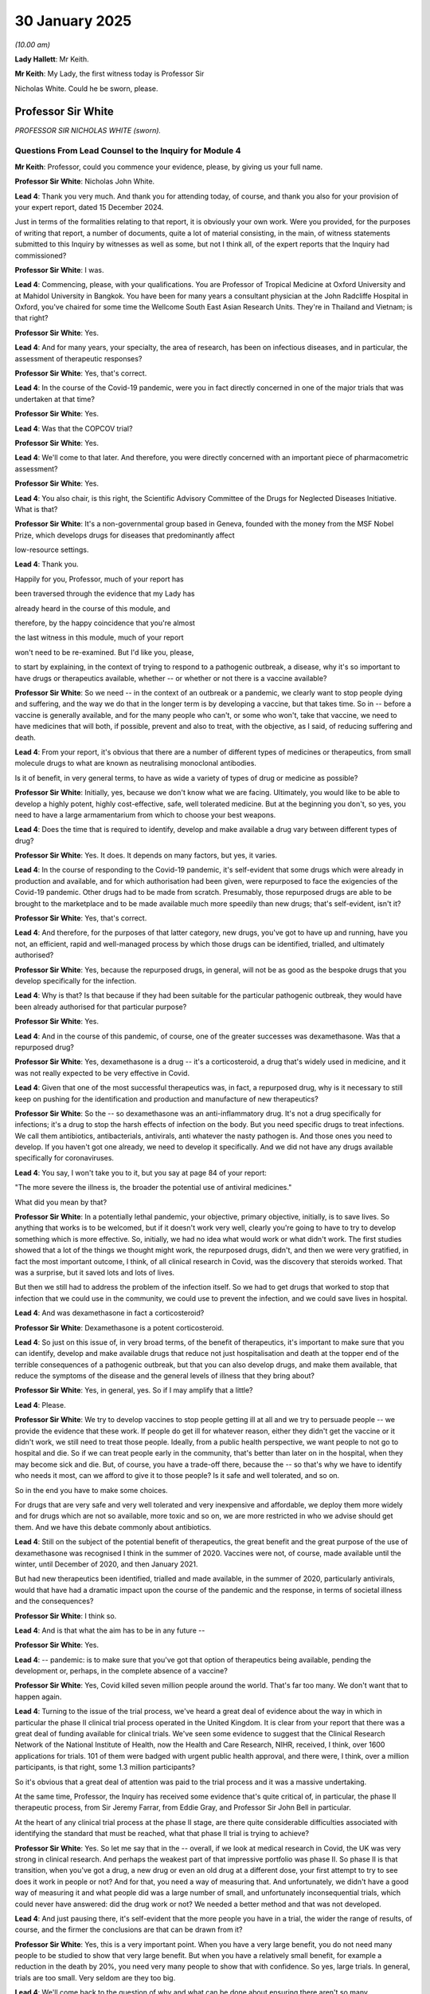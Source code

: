 30 January 2025
===============

*(10.00 am)*

**Lady Hallett**: Mr Keith.

**Mr Keith**: My Lady, the first witness today is Professor Sir

Nicholas White. Could he be sworn, please.

Professor Sir White
-------------------

*PROFESSOR SIR NICHOLAS WHITE (sworn).*

Questions From Lead Counsel to the Inquiry for Module 4
^^^^^^^^^^^^^^^^^^^^^^^^^^^^^^^^^^^^^^^^^^^^^^^^^^^^^^^

**Mr Keith**: Professor, could you commence your evidence, please, by giving us your full name.

**Professor Sir White**: Nicholas John White.

**Lead 4**: Thank you very much. And thank you for attending today, of course, and thank you also for your provision of your expert report, dated 15 December 2024.

Just in terms of the formalities relating to that report, it is obviously your own work. Were you provided, for the purposes of writing that report, a number of documents, quite a lot of material consisting, in the main, of witness statements submitted to this Inquiry by witnesses as well as some, but not I think all, of the expert reports that the Inquiry had commissioned?

**Professor Sir White**: I was.

**Lead 4**: Commencing, please, with your qualifications. You are Professor of Tropical Medicine at Oxford University and at Mahidol University in Bangkok. You have been for many years a consultant physician at the John Radcliffe Hospital in Oxford, you've chaired for some time the Wellcome South East Asian Research Units. They're in Thailand and Vietnam; is that right?

**Professor Sir White**: Yes.

**Lead 4**: And for many years, your specialty, the area of research, has been on infectious diseases, and in particular, the assessment of therapeutic responses?

**Professor Sir White**: Yes, that's correct.

**Lead 4**: In the course of the Covid-19 pandemic, were you in fact directly concerned in one of the major trials that was undertaken at that time?

**Professor Sir White**: Yes.

**Lead 4**: Was that the COPCOV trial?

**Professor Sir White**: Yes.

**Lead 4**: We'll come to that later. And therefore, you were directly concerned with an important piece of pharmacometric assessment?

**Professor Sir White**: Yes.

**Lead 4**: You also chair, is this right, the Scientific Advisory Committee of the Drugs for Neglected Diseases Initiative. What is that?

**Professor Sir White**: It's a non-governmental group based in Geneva, founded with the money from the MSF Nobel Prize, which develops drugs for diseases that predominantly affect

low-resource settings.

**Lead 4**: Thank you.

Happily for you, Professor, much of your report has

been traversed through the evidence that my Lady has

already heard in the course of this module, and

therefore, by the happy coincidence that you're almost

the last witness in this module, much of your report

won't need to be re-examined. But I'd like you, please,

to start by explaining, in the context of trying to respond to a pathogenic outbreak, a disease, why it's so important to have drugs or therapeutics available, whether -- or whether or not there is a vaccine available?

**Professor Sir White**: So we need -- in the context of an outbreak or a pandemic, we clearly want to stop people dying and suffering, and the way we do that in the longer term is by developing a vaccine, but that takes time. So in -- before a vaccine is generally available, and for the many people who can't, or some who won't, take that vaccine, we need to have medicines that will both, if possible, prevent and also to treat, with the objective, as I said, of reducing suffering and death.

**Lead 4**: From your report, it's obvious that there are a number of different types of medicines or therapeutics, from small molecule drugs to what are known as neutralising monoclonal antibodies.

Is it of benefit, in very general terms, to have as wide a variety of types of drug or medicine as possible?

**Professor Sir White**: Initially, yes, because we don't know what we are facing. Ultimately, you would like to be able to develop a highly potent, highly cost-effective, safe, well tolerated medicine. But at the beginning you don't, so yes, you need to have a large armamentarium from which to choose your best weapons.

**Lead 4**: Does the time that is required to identify, develop and make available a drug vary between different types of drug?

**Professor Sir White**: Yes. It does. It depends on many factors, but yes, it varies.

**Lead 4**: In the course of responding to the Covid-19 pandemic, it's self-evident that some drugs which were already in production and available, and for which authorisation had been given, were repurposed to face the exigencies of the Covid-19 pandemic. Other drugs had to be made from scratch. Presumably, those repurposed drugs are able to be brought to the marketplace and to be made available much more speedily than new drugs; that's self-evident, isn't it?

**Professor Sir White**: Yes, that's correct.

**Lead 4**: And therefore, for the purposes of that latter category, new drugs, you've got to have up and running, have you not, an efficient, rapid and well-managed process by which those drugs can be identified, trialled, and ultimately authorised?

**Professor Sir White**: Yes, because the repurposed drugs, in general, will not be as good as the bespoke drugs that you develop specifically for the infection.

**Lead 4**: Why is that? Is that because if they had been suitable for the particular pathogenic outbreak, they would have been already authorised for that particular purpose?

**Professor Sir White**: Yes.

**Lead 4**: And in the course of this pandemic, of course, one of the greater successes was dexamethasone. Was that a repurposed drug?

**Professor Sir White**: Yes, dexamethasone is a drug -- it's a corticosteroid, a drug that's widely used in medicine, and it was not really expected to be very effective in Covid.

**Lead 4**: Given that one of the most successful therapeutics was, in fact, a repurposed drug, why is it necessary to still keep on pushing for the identification and production and manufacture of new therapeutics?

**Professor Sir White**: So the -- so dexamethasone was an anti-inflammatory drug. It's not a drug specifically for infections; it's a drug to stop the harsh effects of infection on the body. But you need specific drugs to treat infections. We call them antibiotics, antibacterials, antivirals, anti whatever the nasty pathogen is. And those ones you need to develop. If you haven't got one already, we need to develop it specifically. And we did not have any drugs available specifically for coronaviruses.

**Lead 4**: You say, I won't take you to it, but you say at page 84 of your report:

"The more severe the illness is, the broader the potential use of antiviral medicines."

What did you mean by that?

**Professor Sir White**: In a potentially lethal pandemic, your objective, primary objective, initially, is to save lives. So anything that works is to be welcomed, but if it doesn't work very well, clearly you're going to have to try to develop something which is more effective. So, initially, we had no idea what would work or what didn't work. The first studies showed that a lot of the things we thought might work, the repurposed drugs, didn't, and then we were very gratified, in fact the most important outcome, I think, of all clinical research in Covid, was the discovery that steroids worked. That was a surprise, but it saved lots and lots of lives.

But then we still had to address the problem of the infection itself. So we had to get drugs that worked to stop that infection that we could use in the community, we could use to prevent the infection, and we could save lives in hospital.

**Lead 4**: And was dexamethasone in fact a corticosteroid?

**Professor Sir White**: Dexamethasone is a potent corticosteroid.

**Lead 4**: So just on this issue of, in very broad terms, of the benefit of therapeutics, it's important to make sure that you can identify, develop and make available drugs that reduce not just hospitalisation and death at the topper end of the terrible consequences of a pathogenic outbreak, but that you can also develop drugs, and make them available, that reduce the symptoms of the disease and the general levels of illness that they bring about?

**Professor Sir White**: Yes, in general, yes. So if I may amplify that a little?

**Lead 4**: Please.

**Professor Sir White**: We try to develop vaccines to stop people getting ill at all and we try to persuade people -- we provide the evidence that these work. If people do get ill for whatever reason, either they didn't get the vaccine or it didn't work, we still need to treat those people. Ideally, from a public health perspective, we want people to not go to hospital and die. So if we can treat people early in the community, that's better than later on in the hospital, when they may become sick and die. But, of course, you have a trade-off there, because the -- so that's why we have to identify who needs it most, can we afford to give it to those people? Is it safe and well tolerated, and so on.

So in the end you have to make some choices.

For drugs that are very safe and very well tolerated and very inexpensive and affordable, we deploy them more widely and for drugs which are not so available, more toxic and so on, we are more restricted in who we advise should get them. And we have this debate commonly about antibiotics.

**Lead 4**: Still on the subject of the potential benefit of therapeutics, the great benefit and the great purpose of the use of dexamethasone was recognised I think in the summer of 2020. Vaccines were not, of course, made available until the winter, until December of 2020, and then January 2021.

But had new therapeutics been identified, trialled and made available, in the summer of 2020, particularly antivirals, would that have had a dramatic impact upon the course of the pandemic and the response, in terms of societal illness and the consequences?

**Professor Sir White**: I think so.

**Lead 4**: And is that what the aim has to be in any future --

**Professor Sir White**: Yes.

**Lead 4**: -- pandemic: is to make sure that you've got that option of therapeutics being available, pending the development or, perhaps, in the complete absence of a vaccine?

**Professor Sir White**: Yes, Covid killed seven million people around the world. That's far too many. We don't want that to happen again.

**Lead 4**: Turning to the issue of the trial process, we've heard a great deal of evidence about the way in which in particular the phase II clinical trial process operated in the United Kingdom. It is clear from your report that there was a great deal of funding available for clinical trials. We've seen some evidence to suggest that the Clinical Research Network of the National Institute of Health, now the Health and Care Research, NIHR, received, I think, over 1600 applications for trials. 101 of them were badged with urgent public health approval, and there were, I think, over a million participants, is that right, some 1.3 million participants?

So it's obvious that a great deal of attention was paid to the trial process and it was a massive undertaking.

At the same time, Professor, the Inquiry has received some evidence that's quite critical of, in particular, the phase II therapeutic process, from Sir Jeremy Farrar, from Eddie Gray, and Professor Sir John Bell in particular.

At the heart of any clinical trial process at the phase II stage, are there quite considerable difficulties associated with identifying the standard that must be reached, what that phase II trial is trying to achieve?

**Professor Sir White**: Yes. So let me say that in the -- overall, if we look at medical research in Covid, the UK was very strong in clinical research. And perhaps the weakest part of that impressive portfolio was phase II. So phase II is that transition, when you've got a drug, a new drug or even an old drug at a different dose, your first attempt to try to see does it work in people or not? And for that, you need a way of measuring that. And unfortunately, we didn't have a good way of measuring it and what people did was a large number of small, and unfortunately inconsequential trials, which could never have answered: did the drug work or not? We needed a better method and that was not developed.

**Lead 4**: And just pausing there, it's self-evident that the more people you have in a trial, the wider the range of results, of course, and the firmer the conclusions are that can be drawn from it?

**Professor Sir White**: Yes, this is a very important point. When you have a very large benefit, you do not need many people to be studied to show that very large benefit. But when you have a relatively small benefit, for example a reduction in the death by 20%, you need very many people to show that with confidence. So yes, large trials. In general, trials are too small. Very seldom are they too big.

**Lead 4**: We'll come back to the question of why and what can be done about ensuring there aren't so many underpowered, that is to say small, trials next time, in a moment.

I enter into the next topic with some degree of trepidation, Professor, but in the course of phase II trials, there are two particular assessments which are required to be carried out, are there not? One is that of pharmacokinetics, that is to say assessing the concentration in the body over time, of the amount of drug which is left in it, in the body; and secondly, the issue of pharmacometrics, which is trying to assess how quickly the infection in the body resolved by the receipt of the drugs; is that broadly right?

**Professor Sir White**: Yes, very briefly, pharmacokinetics is what your body does to the drugs, how -- the levels that you get in different parts in the body. Pharmacodynamics is what happens to the infection, in this case, how quickly it goes away, how quickly it is killed, and melding those together is called pharmacometrics. It's rather complicated terminology but it's the science of trying to understand how much drug do I need to give -- first of all, does it work, how much do I need to give?

**Lead 4**: And a phase II trial in general terms will only be effective or useful if it can answer those questions?

**Professor Sir White**: Yes.

**Lead 4**: Are there standards, technical standards in place, as far as you understand, to ease the path of the scientists and the clinicians and the researchers, in answering those questions?

**Professor Sir White**: I think this is one of the weakest parts of the drug development. It requires innovation, and, in general, the regulatory authorities who ultimately make the decision whether a drug should be registered or not, are fairly conservative. Both on this side of the Atlantic and on the other side.

**Lead 4**: So is one of the recommendations that you invite the -- invite my Lady to consider the production or the call for clearer, technical standards, in order that everybody may better assess the worth or the efficacy, the effectiveness, of phase II trials?

**Professor Sir White**: Yes, standards and methodologies.

**Lead 4**: That's on the technical side. Then, in terms of the administration of this process, there are obviously, we've heard from the evidence, a number of moving parts, from the setting up of the trials, the funding of the trials, the regulation and the administration surrounding the trials, and of course recruitment.

Is it your assessment that there needs to be a higher degree of co-ordination on the administrative side? That is to say, a better management of the funding, the setting up, and the oversight of the phase II trial process?

**Professor Sir White**: In simple terms, yes. We have to have some sympathy at the beginning of this dreadful pandemic for the organisation -- or disorganisation that -- but ultimately, I think, it should have coalesced into something simpler. We had probably too many committees. But yes, overall my short answer is yes.

**Lead 4**: You're aware that in her July 9 witness statement Professor Charlotte Deane, of UKRI, UK Research and -- innovate, is it?

**Professor Sir White**: Probably.

**Lead 4**: The acronyms have finally, on the last day, defeated me. Anyway, UKRI, the very significant funding body.

**Lady Hallett**: Research and Innovation?

**Mr Keith**: Research and Innovation. There we are. Thank you very much.

She has suggested in her witness statement that there should be a UK-wide structure to select potential interventions to direct resources, and to coordinate with regulators the rapid setting up of trials. Would you agree?

**Professor Sir White**: In general, yes.

**Lead 4**: As it happened, there were, though, nevertheless, some extremely impressive and effective phase II trials; is that right?

**Professor Sir White**: There were some.

**Lead 4**: There were some?

**Professor Sir White**: There were some, and there were a lot of ones which were not. And I'm afraid the ones which were not were -- the majority wasted resources and effort.

**Lead 4**: And so that we can be clear not to damn the very effective phase II trials with that observation, Professor, AGILE is a trial of which we've heard much, at the University of Liverpool --

**Professor Sir White**: Yes.

**Lead 4**: -- which is one of the very effective phase II trials?

**Professor Sir White**: Yes.

**Lead 4**: ACCORD is another trial which produced very useful and effective results.

If there were a better UK-wide structure for the administration, funding and oversight of, particularly, phase II trials, do you think there would be a need for the amazing proliferation of panels and review groups that appear to have been in place during the course of the pandemic, such as the UK Covid-19 Therapeutics Advisory Panel, the therapeutic subcommittee of NERVTAG, RAPID-C19, the Neutralising Monoclonal Antibodies Independent Advisory Group and the prophylactic oversight group?

**Professor Sir White**: Well, the short answer is I think that could have been rationalised, but I understand how it evolved.

**Lead 4**: Turning to the important issue of diversity, diversity may be measured, of course, in a number of different ways, but perhaps two of the most important ways are ethnicity and age.

How important is it that all clinical trials have a sufficient depth and breadth of diversity?

**Professor Sir White**: This is a very important point. I think it depends at which stage of the development we are. So it's not necessary at the beginning, in, for example, the pharmacometric studies we've just discussed, to have a range of diversity, because these are small trials. Then, based on prior knowledge and understanding of the drugs, when you go to the larger, the definitive, phase III trials, which are the ones which precede the regulatory approval, at that stage you do need to proactively try to engineer diversity.

But I think there is an important point, if I may add, and that is that in the context of a rapidly evolving pandemic which is killing lots of people, speed is paramount, and that speed benefits the diverse population. So getting to an answer more quickly is more important than having an engineered diversity which might slow down the recruitment to the trials.

**Lead 4**: That's very clear. In general terms, but particularly by comparison to vaccines, do therapeutics have the same effect on all aspects or all parts of the population? So are there sectoral or subpopulation groups who may be more aversely affected by the receipt of a therapeutic, or who may not benefit to such a degree as other --

**Professor Sir White**: Yes.

**Lead 4**: -- other parts of the population?

**Professor Sir White**: Yes, there are well described genetic and, therefore, ethnic differences in the way our bodies process drugs. And that we know a fair amount about, but we need to be aware of that with new drugs, and to proactively try to investigate whether there are issues that might result, ultimately, in a different way of dosing, or some people not getting the drug, or not being -- not you recommending against giving the drug to a particular population. So yes. Short answer: yes.

**Lead 4**: So diversity is vital not just for the purposes of promoting public confidence and reducing hesitancy in the receipt of therapeutics, but it's directly relevant to both safety and effectiveness?

**Professor Sir White**: Yes, in general, most -- it's in general not a problem but it can be an important problem and therefore in developing new treatments one has to be aware of it.

**Lead 4**: I apologise, I forgot to ask you one final question in relation to phase II trials that I want to go back to.

You had mentioned the -- you'd observed that there was, in your opinion, a large number of small or underpowered trials. Do you think that if there is a clearer technical standard, a better understanding of what threshold, in terms of effectiveness and outcome, phase II trials should be required to meet, and better administration of the overarching process, that there would be a reduction in the number of, ultimately, not very helpful underpowered trials?

**Professor Sir White**: Short answer, yes. But I would like to emphasise that the method of doing the trial is critical. You can be very efficient in figuring out whether something works or doesn't, using a relative -- in a relatively small trial. But that was not the design that was employed in most trials. So it's the way you do the studies as well as the size of the studies.

**Lead 4**: And if the health authority, the DHSC, or the regulator, the MHRA or its advisers, the CHM, set out more clearly how the trial should work and what is the ultimate outcome, do you think that problem would dissipate to some extent?

**Professor Sir White**: I think so. If I may give one specific example.

**Lead 4**: Please.

**Professor Sir White**: So with the monoclonal antibodies, there was, as I think you've all heard, some concerns about whether some should have been approved, some shouldn't have been approved and so on. The overall problem was that the decisions on whether to deploy the monoclonal antibodies were based on tests in the lab. Those tests were never calibrated. So a particular value in the lab, it wasn't known what that meant. If the monoclonal was completely useless in the lab, it probably was completely useless in a person. But let's say the measure of how good it was had gone down tenfold, we had no idea what that meant in a person. You need to calibrate these things.

**Lead 4**: Was there another, additional difficulty, which was that for many of the trials, the in vitro work was going on at a time, well, further towards the beginning of the pandemic, but by the time that certain drugs were authorised and then being utilised in the community, the context had changed violently, both by way of the success of the vaccine programme, but also because there were variants circulating against which the drug might actually prove to be less effective?

**Professor Sir White**: Yes. So as we all know, the pandemic changed dramatically over a few years. So, at the beginning, there were no drugs, nothing worked, and we had no vaccine, and there were a lot of deaths. But very quickly the vaccine substantially exceeded our expectations. I mean, WHO would have taken a 30% protective vaccine. We got much better vaccines than that. And that took the pressure off developing the drugs.

**Lead 4**: It's well established that there are two particular cohorts, children and pregnant women, who are, by and large -- well, they're often excluded from clinical trials because investigators assess that it's simply not worth the risk, you don't know what the consequences might be of trialling unknown therapeutics on children and pregnant women. There is always the possibility, perhaps the probability, that the next pandemic, particularly if it's a flu pandemic, may hit children more, or worse. How do we resolve that conundrum, which is that children, having been by and large excluded from trials may nevertheless be the people to whom those trials will most benefit? Or are required to benefit, I should say.

**Professor Sir White**: Yes, this is a very, very important point and it is a dilemma. But in general, and I'll be very general, I think everyone, including the regulatory authorities, now accepts that we should much earlier, in the course of developing new therapies, evaluate them in children and have a plan for evaluating them in pregnant women, if that is the appropriate thing to do.

So whilst I can't resolve the dilemma, I can just say that everyone accepts that it is a dilemma and we need to move more quickly into these two very large and very critical subgroups of people who may disproportionately benefit.

**Lead 4**: Standing back, as you were asked to do in your report, and looking in an overall sense at the regulatory process that applied to the development and authorisation of therapeutics in the United Kingdom, is it your view that in terms of output, and you refer particularly to the PRINCIPLE, RECOVERY, and PANORAMIC trials, the regulatory system worked well? It produced -- it allowed the production of properly regulated and safe therapeutics?

**Professor Sir White**: Yes.

**Lead 4**: Do you have a view as to whether or not in that difficult balance between imposing regulatory requirements, perhaps a certain degree of administrative bureaucracy, and speed of output, that the system worked well enough?

**Professor Sir White**: Reasonably well.

**Lead 4**: Professor, I detect a certain reticence on your part in answering that question. Do you -- and the solution has presented itself, it may be thought, but do you say in your report, that there was at least the impression that there was quite a significant degree of bureaucracy in the process, and the process was generally becoming quite a burdensome one in terms of the regulation of trials, but that, as it happened, since the pandemic, the legislative process for regulating clinical trials has been significantly amended by the introduction of new legislation, in fact in December of last year?

**Professor Sir White**: Yes, and I hope that that does facilitate the development of new medicines and vaccines.

**Lead 4**: Can we now turn, please, to the issue of Evusheld, which was, as we all now know, a monoclonal antibody, which was authorised but which was never bought by way of advance purchase and ultimately was not made generally available for use, it simply wasn't -- a decision was taken that it wouldn't be made available.

I'm not going to ask you any questions about the first stage of the process, that's to say the decision making around the lack of an advanced purchase in 2020, but I wanted to ask you, please, about the process that was applied towards the end of 2021, and into 2022, when there was a reassessment of whether or not it should be made available.

In very general terms, a recommendation was made by, in particular, the Office of the Chief Medical Officer in the form of the Deputy Chief Medical Officer, Professor Jonathan Van-Tam, that the Evusheld therapeutic was required to be put through its paces in terms of an assessment by what was called the RAPID-C19 Committee. There was a debate as to whether or not it should be assessed by another process called the PROTECT-V process, and ultimately, it was assessed by a body -- a process operated by NICE, the National Institute for Clinical Excellence.

It appears that all that took quite a long time, and by comparison to the assessment of the effectiveness of vaccines and other therapeutic drugs, it appears to have become somewhat bogged down.

Why do you think that was?

**Professor Sir White**: I agree, it was rather slow in comparison to other decision-making processes. I think the problem was, and I think some of the -- this has been highlighted in some of the reports -- was that there wasn't a way of extrapolating from the lab tests to the clinical use, as I just described. So it's a monoclonal -- so, actually, two monoclonal antibodies, and it was clear that as the virus was evolving, the lab tests were showing that the monoclonal antibodies were not as good as they had been before. But what did that mean in people? Nobody knew. And that uncertainty pervaded the decision-making process.

**Lead 4**: So, coming back to the point you made earlier, was there a heightened requirement, something that wasn't in fact done, for there to be greater pharmacometric testing on the effectiveness of that combined monoclonal antibody?

**Professor Sir White**: Yes, and that was recognised by the panel. But none was commissioned or recommended.

**Lead 4**: Why do you think a decision was taken not to make it available --

**Professor Sir White**: I think --

**Lead 4**: -- without those clinical tests, the pharmacometric tests, having been done?

**Professor Sir White**: I assume that the panel or panels made a decision that these laboratory tests created sufficient uncertainty as to the value of the monoclonal antibodies that it wasn't worth deploying it, I guess.

**Lead 4**: Might an alternative or perhaps better outcome, have been to say: well, we won't make a decision about whether it should be made available until those pharmacometric tests have been done, so that we can have a better understanding of the effectiveness of Evusheld?

**Professor Sir White**: Yes.

**Lead 4**: All right. And are you, insofar as one is ever critical in this scientific field, are you critical of that process in your report?

**Professor Sir White**: Yes.

**Lead 4**: By the time that decisions had to be taken as to whether or not Evusheld should be put through the RAPID-C19 process and ultimately the NICE process and a decision taken on benefit, had, as you were saying earlier, the context changed radically? So we're talking now about the beginning of 2022. What had changed in terms of the use of a moderately effective therapeutic?

**Professor Sir White**: Well, everything was getting better. The vaccines were much better than we thought, people were acquiring natural immunity, and we saw the arrival, now, of bespoke, specific small molecule drugs, notably molnupiravir and then Paxlovid, so the need for other interventions was diminishing.

However, had they been very, very good, I think -- as always, it's a balance between costs and risks and benefits and deployability.

**Lead 4**: Do we take it that if there had been those technical standards in play, of which you spoke earlier, if there had been a greater focus on pharmacometric testing, and if, as you say, speed and rapidity of outcome has to sometimes outweigh competing considerations, do you think, if all that had been done, as you suggested should generally be done, Evusheld -- the outcome of Evusheld might have been different?

**Professor Sir White**: It might have been different.

**Lead 4**: And, of course, Evusheld is a therapeutic which could have been of great assistance to, in particular, the immunosuppressed?

**Professor Sir White**: Yes, but we also have to acknowledge that that information, that calibration, still hasn't been done, but it is beginning diminished -- well, pretty confident it wouldn't work now. But was there a window of opportunity for Evusheld? Possibly.

**Lady Hallett**: Mr Keith phrased his question in a particular way. Isn't it speculation to say it might -- I mean, I appreciate it's conditional, "might have", but because it's not been done it's speculation, isn't it?

**Professor Sir White**: Yes.

**Mr Keith**: I think, to be fair, I've put it on the basis that we're concerned here with the processes and the systems. It's important to recognise that you've got to have a better system in place and -- regardless of what the outcome might have been in an individual case.

That, then, brings us on to the last specific discrete issue, which is hydroxychloroquine.

Hydroxychloroquine was, I believe, a therapeutic which was licensed, already licensed, for some conditions; is that right?

**Professor Sir White**: Yes, its older brother, chloroquine, was developed in 1945 and actually became the drug to which human beings have most been exposed, 300 metric tonnes were used every year to treat malaria, and then in the 1950s, but more in the 1960s, it became clear that chloroquine or hydroxychloroquine could be used in rheumatological conditions like rheumatoid arthritis.

**Lead 4**: The issue of whether hydroxychloroquine should be authorised by way of repurposed use for Covid and whether it was beneficial at all, became highly polarised, did not --

**Professor Sir White**: Yes.

**Lead 4**: -- in the public domain? Why did that particular therapeutic, Professor, become so viciously polarised?

**Professor Sir White**: There was a subsequently retracted claim from a very prominent French, previously very eminent researcher claiming that it works in a very small trial. This was endorsed by heads of state on both sides of the Atlantic. This then made it politically polarised, and the scientific community became, I think, affected by this.

**Lead 4**: The study, which raised the issue of whether or not hydroxychloroquine in fact would harm recipients or patients, was published in an article. Was that article subsequently retracted when concerns came to light concerning the accuracy of the study?

**Professor Sir White**: Yes. If I may, just a little bit -- so these drugs are very safe if you use them at the right doses, but they are dangerous if you use them at the wrong doses. So -- and we knew that because this extensive experience both in malaria and in rheumatological conditions.

But then suddenly, in May of 2020, this report appearing in The Lancet claiming that, actually, hydroxychloroquine killed people, and made the heart go too fast, and that people died. But it very -- well, over 48 hours we investigated this and realised that this study could not have taken place as it had been described, and ultimately it turns out that the data have never been provided. They couldn't have been provided. And the editor of the Lancet himself declared that they'd been fabricated. But the damage was substantial.

**Lead 4**: As a result of the publication, the MHRA, the UK regulator, got in touch with the investigators of I think the eight trials that were then going on concerning hydroxychloroquine, and posed questions of them as to what the meaning of the study was, of course, and no doubt asked for data. Did there come a time when, as a result of the article, recruitment in the majority, the vast majority, of those trials was suspended and of course the process came to a juddering halt?

**Professor Sir White**: Yes. So regulatory authorities across the world acted in a similar way. In the UK, the RECOVERY trial was nearing the end of its enrollment with hydroxychloroquine and got a special dispensation from the MHRA. All other trials were stopped immediately. And then it took some time for them to restart and by that time the wave of cases had declined so recruitment became difficult, and also the adverse publicity lingered. So many of the trials never restarted.

**Lead 4**: One of the trials, and you referred to it earlier, did restart, the COPCOV trial. That was the trial with which you were directly associated, were you not?

**Professor Sir White**: Yes.

**Lead 4**: But ultimately, on 5 June, the Commission on Human Medicines was in fact in session. It was informed through a press release from the RECOVERY trial that the RECOVERY trial itself had been stopped by its own investigators. Was that because -- it had nothing to do with any suggestion of harm, it just appeared that the data was beginning to indicate that the clinical benefit was less than perhaps had been hoped, and therefore was insufficient to justify the continuation of the trials?

**Professor Sir White**: Yes, it's an important point that RECOVERY was a trial in severe disease, COPCOV was a prevention trial. So you have prevention, you have treatment of mild disease, and treatment of severe disease, and it's not -- you shouldn't extrapolate necessarily from one to the other. But the reason the RECOVERY trial stopped was it was quite clear that hydroxychloroquine was not beneficial in the treatment of hospitalised patients.

**Lead 4**: But it might have been or could have been beneficial in the context of addressing symptoms and allowing people, perhaps, to return home or to recover more quickly in the community.

**Professor Sir White**: That would be speculation.

**Lead 4**: But we'll never know?

**Professor Sir White**: We'll never know. But just to say that it's much easier to prevent a disease than it is to treat it. So drugs which are quite weak in treatment can still be useful in prevention.

**Lead 4**: And is it for all those reasons, the story of the suspension of the trials in hydroxychloroquine and the retraction of, or at least the difficulty in pursuing the trials at the time that the article was published, lead you to one of your recommendations, which is that in quite a general sense, it's vital, in the context of therapeutic clinical trials, to protect the system, to protect that process from political or press speculation, and to allow the professionals, the scientists, the clinicians, the investigators, to go about their work uninterrupted or un -- (inaudible).

**Professor Sir White**: Yes.

**Lady Hallett**: I'm not quite clear how one could do that without impinging on the freedom of expression. How could one protect the system from media believing it's a legitimate interest upon which, a public interest upon which they want to comment? And politicians the same. How would one protect the system?

**Professor Sir White**: I think the -- with a clinical trial, it's -- there are various ways in which a clinical trial can be obstructed or facilitated. So clearly a clinical trial involves recruitment of people, and it's really important that people have a fair chance to understand why -- to give fully informed consent, as we say. So of course we can't protect people from learning all sorts of things, but what we should do is try to discourage politicians, journalists, from making claims which are not true, and which might influence people adversely. I mean, it's of great contemporary interest across society at the moment.

So I think that's the protection: the protection to maintain honesty and to try to facilitate the understanding of the science by the public.

And then the other thing which -- the other organisations which bent under political pressure were the regulatory authorities themselves. And that shouldn't happen. I mean, the regulatory authorities should be absolutely independent, and they should not be pressurised, as they were, for example, across the Atlantic. The US FDA was definitely pressurised by government and that should not be allowed to happen. I think that is something you can enforce.

But I agree with you, you know, people -- you can't protect people from -- well, in a free society, you can't protect people from access to information. But what you can try to do is ensure that lies are not told.

**Mr Keith**: That brings us quite neatly back to the phase II trial process to which you were speaking earlier, and the final remaining problem that arose in the course of the pandemic, which was, in a general sense, recruitment. And you've referred to the problems of recruitment.

Although, overall, there were a very large number of people who were recruited, and you've told us there were over a million people, a problem arose particularly towards the end of 2020 with reaching the right levels of recruitment for particular trials. There were trials going on and they were coming to a halt because they just couldn't recruit enough people.

In the context of vaccines, there was a vaccine registration system which allowed members of the public to sign up to trials for vaccines. Do you think more needs to be done in terms of encouraging recruitment in the context of clinical therapeutic trials and/or for setting up of a more formal system for recruitment through registration?

**Professor Sir White**: Yes, I think that can be done. It was done, to a certain extent. The particularly favoured trials, particularly, for example, PANORAMIC and PRINCIPLE trials, had extensive support via the National Health Service to encourage recruitment, and I think that could be -- that process can certainly be strengthened.

**Lead 4**: And so turning, then, to your conclusions and your recommendations, we've covered many of them in the course of your evidence, but, to summarise, you would endorse the strong rationale for having a -- as effective and as rapid a process of development for non-vaccines prophylactics and therapeutics, you would endorse the need for a better co-ordination, both by way of technical standards and administratively, of, in particular, phase II clinical trials?

Thirdly, you make a broad appeal for better pharmacometric analysis to be carried out in the course of, particularly, phase II trials, so as to avoid the sorts of problems that arose in relation to Evusheld?

**Professor Sir White**: If I may interrupt?

**Lead 4**: Yes, please.

**Professor Sir White**: Specifically to calibrate laboratory tests which are used to inform decision making.

**Lead 4**: Thank you.

And finally this: the Inquiry is well aware that under the 2011 government pandemic strategy, we stockpiled large numbers of therapeutics -- a large number of a therapeutic, I think Tamiflu, to cater for the possibility that the next pandemic would be a flu one. Of course it was a gamble that failed to come off.

There is obviously a very high level of risk in terms of stockpiling for Disease X or the pandemic. You just don't know which one it's going to be. But is there nevertheless a huge importance in stockpiling something to cover a range of pathogenic outbreaks, just to be able to try to reduce, at the outer edges, the worst impacts of it?

**Professor Sir White**: Yes, and I think we are reasonably confident what the next pandemic will be. It will be influenza. It was for every decade except the last one. And I think we're all rightly concerned today about the potential for a devastating or at least a bad flu pandemic, and were avian influenza to become readily transmissible we'd be in very, very serious trouble. So whereas I don't think we need to stockpile drugs for Ebola or Marburg or Lassa fever or exotic viruses, the one that is most likely to come is influenza, and we do know that coronaviruseses may come as well, so those are two virus groups where I think it would be wise, I think, to have a stockpile. Indeed, the country does have a stockpile, I understand, for influenza. And that's a wise decision.

What we don't have is information about what to stockpile, for the reasons we've just discussed at length.

**Lead 4**: But some therapeutics will have some effect or likely to have some effect, by way of a repurposed use, and therefore it's essential to have something there to at least help ease the passage of the response to the next pathogenic outbreak?

**Professor Sir White**: Yes, for those two specific viruses, influenza viruses and coronavirus, yes, we have drugs which should work.

**Mr Keith**: Thank you very much.

**Lady Hallett**: Thank you very much, Mr Keith.

Mr Wagner. Mr Wagner is over there.

Questions From Mr Wagner
^^^^^^^^^^^^^^^^^^^^^^^^

**Mr Wagner**: Good morning, Professor White. My name is Adam Wagner and I act on behalf of Clinically Vulnerable Families, who represent the clinically vulnerable, the clinically extremely vulnerable, and the immunosuppressed.

I've just got one area to ask you about, and it relates to the different kind of drugs that were trialled during the pandemic and the resources that were allocated respectively to the different trials.

So, at paragraphs 5.26 to 5.29 in your reports, you discuss the large-scale trials, for example, PRINCIPLE, that were established to evaluate the efficacy of repurposed drugs in the treatment of Covid-19, and you say that PRINCIPLE eventually published results for six candidate drugs but five of these showed no benefits in terms of reducing the risk of hospitalisation and death.

Then you say, at 5.39 -- you refer to the efficacy of specific antivirals, so specifically designed antivirals, molnupiravir and Paxlovid, that were ultimately procured for the treatment of early Covid-19 disease.

So my two questions are these: first of all, in light of those results, do you think that an appropriate balance was struck in terms of resources and time that were being allocated to the evaluation of repurposed drugs in comparison to the resources and time allocated to the development of direct acting antivirals for the treatment of Covid-19?

**Professor Sir White**: In brief, overall, yes. Because we -- you have to think at the beginning we had nothing, and then we had something. So initially, when we have nothing, we look for the most promising of potential repurposed drugs with a low expectation that they will be successful. But then, as the specific, if you like, bespoke antivirals develop, these have a high prospect of being successful. And so resources then shift towards the evaluation of those.

But overall my answer to your question is yes, I think the balance was approximately -- was, in my opinion, reasonable.

**Mr Wagner**: And having had that experience of the Covid-19 pandemic and the success and failure of various developed drugs, do you think there are any lessons to be learned for the future in terms of that respective attention and resources? In other words, do you think that is precisely the model that will always be seen, at the beginning you forecast on one thing and then you move on to another, or are there other lessons we can learn about different models of resource allocation to try to get better, more, and faster drugs available?

**Professor Sir White**: Well, I think we've already discussed that to some extent. The idea that you have a reasonable predictive -- a reasonable prediction about what's coming, what might come, and therefore the probabilities of these things happening, and then you have things in-house that you think should work against those particular organisms.

Now, you might need to modify those. So, initially, you would repurpose or use the things that you already have, but then you would try to improve them. This is what the pharmaceutical industry does all the time. It takes a drug that works reasonably well and tries to make it better. So that process, I think, does work reasonably well.

**Mr Wagner**: Thank you.

**Lady Hallett**: Thank you, Mr Wagner.

And Mr Thomas who is just there, you'll see him when he stands up.

Questions From Professor Thomas KC
^^^^^^^^^^^^^^^^^^^^^^^^^^^^^^^^^^

**Professor Thomas**: Good morning, Professor White, my name is Leslie Thomas and I'm representing FEMHO, the Federation of Ethnic Minority Healthcare Organisations.

Professor White, in your report at paragraph 8.3, you state that as part of your recommendations:

"An open forum for exchange of information in the relevant scientific community should be created with clear and capable leadership."

Question. From the perspective of securing proportional representation, would you see benefit in this sort of open forum, including medical experts or healthcare leads from ethnic minority communities who can speak directly to ethnic minority interests?

**Professor Sir White**: Yes and no. So it depends entirely on the experience, capability, qualifications of those individuals. I really think it's important to have ethnic minority representation in some form, but it might be better to have that in terms of community representation. For example, often the problem isn't so much of biology but it's of access or behaviour, and these people understand that better. So whether it's critical to have medical experts represented, I'm not so sure, but I do think representation is important in the way that is most effective, which perhaps you would guide.

**Professor Thomas KC**: Thank you. Can I move on to my second question. You talk positively in your report about the success of the RECOVERY trial. For example, at paragraph 5.69 of your report you talk about the proportional representation by ethnicity that that trial was able to recruit. Specifically, you, say:

"With regard to the UK's Covid-19 therapeutics trials, although not perfectly matched to the population, the representation was generally better than many other trials. Whilst the RECOVERY trial did not report a detailed breakdown of ethnicities, the proportion of its participants who were non-white was similar to the UK population in the 2021 census, reflecting broad recruitment across many different hospitals."

My question is this, how might lessons from the RECOVERY trial be applied globally to standardise proportional representation in rapid clinical trials?

**Professor Sir White**: It's a very good question, and I think the UK is better placed, perhaps, than most to respond to that appropriately. So by simply spreading the net very wide, one got the -- or the RECOVERY trial got a reasonable representation of the community at large. I think in other countries it is more difficult.

It is an important point, but I'd just like to reiterate a point I made earlier: what really matters is speed, because everyone will benefit if we get an answer more quickly. And if there are underrepresented groups in the trial, then after getting the result, then you can then address that, whereas slowing a trial down in order to engineer representativeness may be to everyone's disadvantage.

So I think it's a very important point, and I think the NHS was particularly well suited to engineering this, and -- but I do think that speed is of paramount importance in an epidemic or a pandemic.

**Professor Thomas**: Thank you, Professor White.

Thank you, my Lady.

**Lady Hallett**: Thank you, Mr Thomas.

That completes the questions we have for you, Professor, thank you so much.

Have you flown in from Thailand especially for us?

**The Witness**: Yes.

**Lady Hallett**: Thank you very much for going to that amount of effort. As you appreciate, there's an awful lot in your report that we haven't been through today but I will make sure that I am completely on top, with the assistance of my team, of all the matters there, and your report has helped inform our investigation and our questioning of others witnesses.

So thank you very much indeed for your help.

**The Witness**: Thank you, my Lady.

**Mr Keith**: My Lady, may I just make plain, before I get a phone call from His Majesty's Treasury, that Professor White flew into Europe in part to attend this Inquiry, but also for other professional purposes.

*(The witness withdrew)*

**Lady Hallett**: Thank you very much. I shall return at 11.20.

*(11.01 am)*

*(A short break)*

*(11.20 am)*

**Lady Hallett**: Ms Williams.

**Ms Willliams**: My Lady, the next witness is Helen Knight. Please could she be sworn.

Ms Helen Knight
---------------

*MS HELEN KNIGHT (sworn).*

Questions From Counsel to the Inquiry
^^^^^^^^^^^^^^^^^^^^^^^^^^^^^^^^^^^^^

**Ms Willliams**: Thank you for coming today and assisting the Inquiry. You have provided a witness statement dated 18 November 2024 on behalf of the National Institute for Health and Care Excellence, also known as NICE. And the INQ for that is 000474611. Are the contents of that statement true to the best of your knowledge and belief?

**Ms Helen Knight**: Yes, they are.

**Counsel Inquiry**: Thank you. Just, first, touching briefly on your professional background, you are currently the Director of Medicines Evaluation at the Centre for Health Technology Evaluation at NICE?

**Ms Helen Knight**: Yes, correct.

**Counsel Inquiry**: And during the pandemic you were also -- you were Programme Director for Health Technologies at the start?

**Ms Helen Knight**: Yes.

**Counsel Inquiry**: And then Deputy Director, and then Acting Director?

**Ms Helen Knight**: Correct.

**Counsel Inquiry**: In terms of the centre, is it its role to undertake health technology evaluations?

**Ms Helen Knight**: It is, yes.

**Counsel Inquiry**: Could you please explain, just in brief terms, what a health technology evaluation or appraisal actually is.

**Ms Helen Knight**: So at NICE we conduct independent and evidence-based guidance to the NHS on treatment of new medicines and health technologies, and we make that assessment on a review of the clinical effectiveness and the cost effectiveness to provide guidance to the NHS.

**Counsel Inquiry**: Thank you. I think it's right to say there are different forms of these evaluations, but during the relevant period for this module, the majority of the evaluations for non-Covid treatments followed the single technology appraisal process; is that right?

**Ms Helen Knight**: Yes, that's right. So for medicines, yes, the majority of the work was single technology appraisals.

**Counsel Inquiry**: Does a standard one of these appraisals usually take about 44 weeks?

**Ms Helen Knight**: So that's an average. It varies, sometimes between 39 and 60 weeks, but yeah, on average, 45-50 weeks.

**Counsel Inquiry**: So, early on in the pandemic, was it recognised that there was a need to adapt NICE's usual ways of working to provide access to treatments for Covid patients as quickly as possible?

**Ms Helen Knight**: Yes, that's right. Yeah.

**Counsel Inquiry**: And ultimately that's what led to the establishment of RAPID-C19?

**Ms Helen Knight**: Yes.

**Counsel Inquiry**: I should say that stands for research to access pathway for investigational drugs for COVID-19.

Ms Knight, the focus of your evidence today is going to be on RAPID-C19's consideration of the prophylactic drug Evusheld, but before that, I'd like to ask you just a few questions about the work of RAPID-C19 more broadly.

So RAPID-C19 was established in April 2020.

**Ms Helen Knight**: Yes.

**Counsel Inquiry**: And was it stood down at the end of March 2023?

**Ms Helen Knight**: Yes, that's right.

**Counsel Inquiry**: It was a multi-agency initiative involving, in particular, NHSE, MHRA, NIHR and NICE. And is it right to say its focus was on access to therapeutics within England because it's a devolved activity?

**Ms Helen Knight**: Yes, that's right.

**Counsel Inquiry**: But representatives from the devolved nations participated in the initiative and attended meetings?

**Ms Helen Knight**: Yeah.

**Counsel Inquiry**: RAPID-C19's role was to identify and monitor the development of potential therapeutics, and then assess their clinical effectiveness in order to facilitate rapid access; is that correct?

**Ms Helen Knight**: That's correct, yeah.

**Counsel Inquiry**: Was this primarily through clinical trial evidence?

**Ms Helen Knight**: Yes, that's right.

**Counsel Inquiry**: And did RAPID-C19 initiate, approve, conduct any trials itself?

**Ms Helen Knight**: No, we weren't responsible for, kind of, research initiatives or commissioning any research studies.

**Counsel Inquiry**: And is it right to say that unlike the usual technology appraisal process, the RAPID-C19 process didn't consider cost effectiveness?

**Ms Helen Knight**: Correct. No consideration of cost effectiveness.

**Counsel Inquiry**: Could you just explain why that approach was taken?

**Ms Helen Knight**: Yeah, I mean, the initiative was set up as part of the temporary emergency circumstances of the time, and the focus was very much around identifying medicines for Covid that had, you know, a signal that they would be clinically effective and therefore important to roll out rapidly in the NHS once we were confident that they would work.

**Counsel Inquiry**: Thank you. You've set out in your statement how RAPID-C19 went about its work. I'm not going to go through this in detail but if I could just summarise in very broad terms. First, potential therapeutics were identified through horizon scanning of clinical trials, and then ranked against various criteria to, kind of, prioritise them for consideration?

**Ms Helen Knight**: Yeah, that's right.

**Counsel Inquiry**: And then topic briefings were produced and kept up to date with emerging evidence?

**Ms Helen Knight**: Yes.

**Counsel Inquiry**: And was there an oversight group that then met to review these topic briefings and consider the therapeutics?

**Ms Helen Knight**: Yes, we did, yeah.

**Counsel Inquiry**: Were the senior members of that group the same -- representatives from the same organisations we've touched upon, so NHSE, NICE, MHRA, NIHR?

**Ms Helen Knight**: Yes, that's correct.

**Counsel Inquiry**: A long list. And were you one of the representatives for NICE?

**Ms Helen Knight**: I was, yeah.

**Counsel Inquiry**: So is it right to say that the Oversight Group would meet and then decide (a) whether to recommend access,

*(b) whether to continue monitoring the drug, or (c)*

**Counsel Inquiry**: whether to deprioritise?

**Ms Helen Knight**: Yeah, so in particular on the recommendation, it was where we felt that we had seen or we could be confident that the medicine looked to work, and therefore, we would provide that signal to the Chief Medical Officer for England, and the Department of Health, to be considered for rollout into the NHS.

**Counsel Inquiry**: And you'd do that by producing a report, a written report with an opinion for the Chief Medical Officer, and DHSC.

**Ms Helen Knight**: That's right.

**Counsel Inquiry**: But ultimately, it was for DHSC to decide whether to actually go ahead and provide access to the drug?

**Ms Helen Knight**: Correct.

**Counsel Inquiry**: Just turning now to the therapeutics that were recommended for rapid access, I think -- is it right to say that at the end of October 2022, the initiative had resulted in over 200,000 patients receiving treatments?

**Ms Helen Knight**: Yes.

**Counsel Inquiry**: Did RAPID-C19 contribute to access to both repurposed and also new drugs?

**Ms Helen Knight**: Yes, it did.

**Counsel Inquiry**: I think there are ten set out in your statement. I'm not going to list them all but did they include remdesivir, dexamethasone, sotrovimab, molnupiravir, and Paxlovid?

**Ms Helen Knight**: Yes.

**Counsel Inquiry**: And in your statement you helpfully set out some tables which show the timescales for access to these drugs. We don't need to bring them up now, but is it right to say for repurposed drugs the majority of them were made available within a few days of the trial results -- RAPID-C19 becoming aware of the trial results?

**Ms Helen Knight**: Yeah, that's right.

**Counsel Inquiry**: And, in fact, for dexamethasone it was on the same day as the trial results?

**Ms Helen Knight**: It was on the day that the trial results were published so we were able to -- patients in the NHS were able to access it on the same day.

**Counsel Inquiry**: And in terms of new drugs which, of course, need a marketing authorisation, is it right to say that generally access was made to those within two to six weeks from authorisation?

**Ms Helen Knight**: Yes, that's right.

**Counsel Inquiry**: So I think it's fair to say that both repurposed and new drugs were made available through the initiative much quicker than would have been the case through NICE's usual processes?

**Ms Helen Knight**: Yes.

**Counsel Inquiry**: Ms Knight, in your view, what were the principal factors that contributed to RAPID-C19 being able to achieve this?

**Ms Helen Knight**: I think it was key to have the right representation within the groups. There is, as you identified, four key organisations that all are experienced in reviewing clinical effectiveness data, clinical trial data, but brought slightly different perspectives from the organisation. We were, when we met regularly, every week, we were able to have an open discussion, transparent discussions, to make sure that we could make, you know, the best quality review of the data and support rapid access where it was, you know, where a medicine was shown to be effective.

**Counsel Inquiry**: And I think one of the other things you say in your statement is that the horizon scanning of the trials worked particularly well; is that right?

**Ms Helen Knight**: Yeah, so it was a comprehensive undertaking from the team to actually monitor all of the ongoing trials for Covid medicines. And that wasn't just UK trials; it was worldwide. So that was a significant level of activity that was done on a daily basis.

**Counsel Inquiry**: Thank you.

I'd like to turn now to Evusheld, because that was one of the drugs that was not made available through the initiative.

**Ms Helen Knight**: Yeah.

**Counsel Inquiry**: So the Inquiry has heard a considerable amount of evidence about this prophylactic drug, and in particular the Vaccine Taskforce's early work and the ministerial decision not to proceed with it at that stage. Was RAPID-C19 involved at that moment?

**Ms Helen Knight**: We weren't involved in those early stage discussions, so we first became aware of Evusheld from February 2021.

**Counsel Inquiry**: And that's when you first started to consider it?

**Ms Helen Knight**: Yeah, that's right.

**Counsel Inquiry**: And how did that come about, in February 2021?

**Ms Helen Knight**: So my recollection was that this came via the ATTF at the Department of Health, so we were -- it was signalled that there was a conversation with the company AstraZeneca, and that's when -- we had already identified it, but we brought that discussion -- within RAPID-C19 we brought that forward and had the first discussion in February.

**Counsel Inquiry**: And its focus on Evusheld was as a pre-exposure prophylactic?

**Ms Helen Knight**: So it was being trialled for several different uses, but the key focus at RAPID-C19 or the majority of the discussion was around the pre-exposure prophylaxis.

**Counsel Inquiry**: And of course, as the Inquiry has heard, the significance of this is that that could benefit those who might not be protected by a vaccine?

**Ms Helen Knight**: Yeah.

**Counsel Inquiry**: So just looking at the period between February 2021 and November 2021, RAPID-C19 essentially at this stage were just noting the ongoing trials and monitoring them for any key results?

**Ms Helen Knight**: Yeah, that's right.

**Counsel Inquiry**: And then it was in December 2021 that there was trial evidence which first suggested it might be effective?

**Ms Helen Knight**: Yeah.

**Counsel Inquiry**: So if we could just turn to the report in December 2021, then.

And that's INQ000479901. Thank you. We're on the right page already, page 12.

We can see there that's the report to the CMO dated 23 December 2021. We've got the various names for Evusheld. We can see the senior RAPID-C19 members, and it includes -- there's expert advice from the Prophylaxis Oversight Group. We'll come back to that group in a moment. We can see then it's -- RAPID-C19 is reviewing the trial results from PROVENT.

And if we could go straight to the recommendation at page 16, please.

So we can see there on the second bullet point it says:

"[Evusheld] is the first medicine to show robust benefit in pre-exposure prophylaxis."

And then moving down, please, there's "some unanswered questions" about the results, and we can see, in the middle of that, it says:

"The ... Prophylaxis Oversight Group noted that there is a risk associated with introducing a partially or minimally effective therapy and do not currently recommend routine use of this treatment until more data on efficacy against Omicron are available."

And then at the bottom:

"Overall ..."

There's a reference there to:

"... strong signal of efficacy that warrants action to prepare for ... access subject to:

"[First] marketing authorisation being granted, and

"[Second] confirmation of continued activity against Omicron ..."

**Ms Helen Knight**: Mm.

**Counsel Inquiry**: That can come down for now, thank you.

So, at this stage, the main concern was whether Evusheld was effective against the Omicron variant?

**Ms Helen Knight**: Yes, that's right.

**Counsel Inquiry**: And was this is an issue that not only affected Evusheld but actually other types of neutralising antibodies?

**Ms Helen Knight**: Yeah, that's right.

**Counsel Inquiry**: I think in fact you say in your statement that changes in effectiveness due to the variants was one of the key challenges for your work?

**Ms Helen Knight**: Yeah, it was.

**Counsel Inquiry**: Could you just explain what the implication was for this in respect of clinical trial evidence?

**Ms Helen Knight**: Yes, so the key challenge really was, although the trial data would show there are clinical -- there's clinical effectiveness in terms of protection, what we couldn't be sure of is if that same level of protection would be seen in clinical practice when different variants were circulating, in clinical practice, versus the variants that were circulating during the trial period.

**Counsel Inquiry**: So essentially you couldn't be sure it was effective at the time you were actually looking at considering access based on what might have been outdated trial results?

**Ms Helen Knight**: Yes, that's right.

**Counsel Inquiry**: Was there a difficulty with getting update clinical trial evidence?

**Ms Helen Knight**: Yeah, I think we recognised that, kind of, repeating those clinical trials would be a challenge, particularly with the way that the virus was changing, that we would be presented with that problem moving forward.

**Counsel Inquiry**: I think one of the other things you say is that there was little appetite from commercial sponsors to undertake further trials?

**Ms Helen Knight**: Yes, that's right.

**Counsel Inquiry**: So then were in vitro -- and when I say in vitro, I mean lab-based studies -- were they the quickest way of trying to assess any ongoing activity against the variants?

**Ms Helen Knight**: Yes, so obviously -- and you've referred to it -- we invite the Prophylaxis Oversight Group experts to come because we recognised within RAPID-C19, which was set up to assess clinical effectiveness data, we didn't have the necessary expertise, and with the neutralising monoclonal antibodies it became clear that, actually, in vitro data was going to be an important consideration for these products.

**Counsel Inquiry**: Just in relation to the lab-based studies, you obviously said that RAPID-C19 didn't have the necessary expertise. Is it right that another issue with these studies is that they were quite difficult to interpret and to extrapolate from the lab tests to clinical effectiveness?

**Ms Helen Knight**: Yeah, what we heard at the time is that there were no real standard methods for assessing the quality of the in vitro studies and the results of those in vitro studies, and we didn't have any scientific consensus on how in vitro results could actually be interpreted into clinical effectiveness outcomes.

**Counsel Inquiry**: Thank you. Just moving on, then, to May 2022. I think there was an Oversight Group meeting on 18 May, and that resulted in another report to the CMO --

**Ms Helen Knight**: Yes.

**Counsel Inquiry**: -- on 30 May 2022.

Could we have back up that same document, please, and this time turning to page 8. Thank you.

So is it right to say that at this point Conditional Marketing Authorisation has been granted, and you now have the in vitro data from UKHSA, and also from Oxford University, but I think the focus was on the UKHSA data.

**Ms Helen Knight**: Yeah, that's right.

**Counsel Inquiry**: Turning then to page 10, which is where the recommendation is set out. Thank you.

At the second bullet point, it says:

"RAPID-C19 does not consider that the available non-clinical data supports ... clinical effectiveness ..."

It refers to difficulties interpreting the data, and I think that's the point we were just discussing.

**Ms Helen Knight**: Yeah.

**Counsel Inquiry**: And then if we go down to the last bullet point, for now, on this page, essentially because of the difficulties, is it right to say that there was no certainty that Evusheld would work, and there was a particular concern about the population that might get Evusheld in terms of their vulnerabilities?

**Ms Helen Knight**: Yeah, that's --

**Counsel Inquiry**: You can just see at the bottom it says:

"... the risks of proceeding to ... access are considered to outweigh the risks of not providing the treatment ..."

**Ms Helen Knight**: Yeah.

**Counsel Inquiry**: Could you just explain that a little more?

**Ms Helen Knight**: Yeah, of course. I mean, we were very aware that we were discussing a prophylactic medicine for patients who had a high unmet need, but were also very clinically vulnerable and shielding at the time. And so we felt, you know, these were people that weren't infected with the virus and therefore, you know, we wanted to make sure that we had a high confidence that the treatment would protect this clinically vulnerable group because, you know, we wanted to be confident that that protection would continue and we didn't see the evidence to say that it would.

**Counsel Inquiry**: Thank you. And just staying on this page, moving up slightly, it's recognised it is:

"Not feasible to obtain clinical effectiveness data ... There is a need to understand how non-clinical trial data [so that's the lab tests] could be used to support decision making on clinical effectiveness," in the face of the variants essentially.

And then it also says it's going to be an ongoing issue for these types of drugs.

Then if we could turn over to the next page, at the top we've got the ultimate recommendation which is not to proceed. But under the "proposed actions" in the final bullet point:

"RAPID-C19 will contribute as needed to system-wide work to consider what evidence is required to be confident ... The Antivirals and Therapeutics Taskforce will be taking this work forward."

Thank you. That can come down now, thank you.

What type of work is being referred to there?

**Ms Helen Knight**: So what we were trying to understand was, you know, exactly we what we'd said about creating, you know, standardised methods for actually understanding the quality of in vitro studies and therefore the results that you can take from them, and more importantly, how can you then translate in vitro results to the clinical effectiveness of a medicine? So they were the particular areas that we were wanting to be explored.

**Counsel Inquiry**: I think you will have seen in his report, and probably heard this morning, as well, Professor White raises the issue of pharmacometrics, and I think he explained this morning, that's the combination -- forgive the technical detail -- of both pharmacokinetics and pharmacodynamics. His view is that this type of data may have answered any unresolved questions about Evusheld's efficacy.

Did RAPID-C19 consider getting this type of data?

**Ms Helen Knight**: So during the discussions at RAPID-C19, and again, you know, acknowledging we, around the table, weren't experts in that field, we had the Prophylaxis Oversight Group come to help us, the term "pharmacometrics" was never raised or discussed. We talked about the neutralising effect that you can get from in vitro studies, and we referenced more PK/PD analysis but pharmacometrics studies was not something that was ever raised or discussed.

I don't know that that would actually answer the key question that we were looking at, which was how can you translate in vitro data into clinical outcomes? I'm not sure that pharmacometrics studies would actually answer that question.

**Counsel Inquiry**: Thank you. In terms of the work that was discussed, are you aware whether the Antivirals and Therapeutics Taskforce took this forward?

**Ms Helen Knight**: So NICE was invite to a roundtable in September of 2022 to start some discussions. There was a brief follow-up meeting but I'm not aware of anything further that happened.

**Counsel Inquiry**: Just pausing there for a moment because I think we're going to come on to the final report in the chapter, which is in August 2022, but between May and August, were you asked to contribute to any further work on this?

**Ms Helen Knight**: So we were aware of the potential considerations of the, kind of, real world evidence studies that were being conducted in other countries, and we were also considering and having, you know, discussions about whether or not there may be a potential for Evusheld to be enrolled in one of the platform studies, in particular PROTECT-V, but other than that, I'm not aware of anything else that happened.

**Counsel Inquiry**: Just in terms of RAPID-C19's role, I think one of the other things that Professor White says in his report is that the various committees were generally passive in that they did not direct or initiate research. Insofar as that might relate to RAPID-C19, do you think that's a fair assessment?

**Ms Helen Knight**: I mean, I wouldn't necessarily say RAPID-C19 was passive. I mean, it was a significant undertaking working proactively to identify medicines for Covid-19. I think what we tried to do was signal when there was clinical effectiveness evidence to roll a medicine out. And where there were gaps in the evidence, we certainly signalled that for consideration within the -- and I think you can see that in the CMO reports.

**Counsel Inquiry**: Well, on the CMO reports, we're going to come to the last one now, in August 2022, and at this point is it right that the ATTF had asked you to look at real-world evidence from countries which had deployed Evusheld?

**Ms Helen Knight**: Yes.

**Counsel Inquiry**: The same document again, please. Page 1, thank you.

At this point, we can see the Prophylaxis Oversight Group is still providing experts' advice.

Again, just turning to page 6, please, for the recommendation.

At the bottom there -- thank you -- essentially the evidence is still insufficient at this stage to progress.

**Ms Helen Knight**: Yes.

**Counsel Inquiry**: Then, looking at the proposed actions, please, on the next page. So here RAPID-C19 is recommending further research, and is recommending pharmacokinetic analysis. Do you know whether this work at this point was taken forward?

**Ms Helen Knight**: So this -- because this report was in the August, I think that was what led to the roundtable that was taken forward in the September by the ATTF.

**Counsel Inquiry**: Could you just help the Inquiry -- obviously, we can see here that you are recommending further research and also, specifically, pharmacokinetic analysis, but didn't recommend that back in May. Can you explain why.

**Ms Helen Knight**: I think -- you know, from the notes, I wasn't actually at that May meeting myself but, you know, I think -- you know, had it been a key area for consideration, we would have flagged that for the ATTF to consider.

I mean, I think with pharmacokinetic and pharmacodynamic data, it requires, you know, the drug to be able to understand that, and of course the RAPID-C19 members were not in control of accessing the treatment, nor were the other research organisations.

**Counsel Inquiry**: Is it right by this point that NICE then received a referral from DHSC to conduct a full technology appraisal of Evusheld, and ultimately it is not recommended through that process either?

**Ms Helen Knight**: Yes, that's right. In -- but if I can just also add, during that kind of summer period, you know, I mentioned that we were potentially exploring whether Evusheld could be used within the platform study PROTECT-V, and really, that -- you know, we felt that would have provided an opportunity to somehow link in vitro data to actual clinical outcomes. But as I said, unfortunately that was never taken forward.

**Counsel Inquiry**: Are you aware why it wasn't taken forward?

**Ms Helen Knight**: No. I mean, again, it would require the company making the treatment available for us to roll out that in a clinical trial.

**Counsel Inquiry**: Just looking overall at the picture between February 2021 and August 2022, to the extent you've not already answered this, do you think RAPID-C19 could have done more to consider the effectiveness of Evusheld?

**Ms Helen Knight**: I think we responded as quickly as possible to all the new available data. We -- you know, you can see from all of the reports, you know, we considered it extensively. And as I said, because of the particular patient population whom we were talking to, you know, we detailed that we required a high level of confidence to be able to signal that, you know, this would be considered for use in the NHS, and ultimately we didn't have that confidence from the data.

**Counsel Inquiry**: I think this is probably self-evident from your last answer, but did you have in mind, when making these decisions, just how important a possible prophylactic treatment for these types of groups might be?

**Ms Helen Knight**: Absolutely.

**Counsel Inquiry**: Just in terms of the overall system more broadly, not just RAPID-C19, if we could just get up paragraph 136. I think it's at page 55 of your statement. Thank you.

We can see there that you discussed the European Medicines Agency's Emergency Task Force statements on antibodies and Evusheld, and the FDA's suspension of Evusheld in the US. You then go on to say:

"NICE considers that, with the benefit of hindsight, the UK public health and regulatory system could have looked more intensively at whether or not Evusheld was effective against SARS-CoV-2 variants."

Could you just help us understand which parts of the system you're talking about, and how you think they could have looked at this issue more intensively?

**Ms Helen Knight**: Yeah, I think here this is -- you know, it became clear that these neutralising monoclonal antibodies were very much impacted by the changing virus, and, you know, I wonder whether more could have been done to help try to create that link between in vitro data and clinical outcomes.

You know, as I said previously, when RAPID-C19 were considering this information, there were no standardised methods to assess the quality of that -- you know, those in vitro studies. So, you know, potentially that was something that, you know, would have helped us understand the confidence of that data. But equally, the virus was changing so quickly, you know, it would be difficult to keep up with that, and I also don't know what resources the UKHSA and the MHRA would have to be able to track and monitor that.

**Counsel Inquiry**: But, for the future, do you think that's something that those organisations should be looking at?

**Ms Helen Knight**: Yeah, I think it should be explored.

**Counsel Inquiry**: Thank you. And just on lessons for next time, I think one of the things you refer to in your statement is an in vitro expert advisory group that's been commissioned by NICE. Could you tell the Inquiry a little bit more about that, please.

**Ms Helen Knight**: So at NICE, we stood up an in vitro advisory group to help inform the technology appraisals that we were to conduct as part of the routine consideration of these Covid treatments. And, in the absence of data, we pulled together a representative group of experts, and that discussion and framework helped us understand the neutralising effect of the monoclonal antibodies and how that could be considered within the appraisal and translated into clinical effectiveness.

**Counsel Inquiry**: So has it actually made a practical difference to NICE's work since the pandemic?

**Ms Helen Knight**: Yeah, I mean, like I said, in the absence of anything, because we knew we were going to have to undertake the appraisals, we felt we needed to, you know, to provide that information to our independent committees. Was it perfect? I don't know. Is there more that could be done? Potentially. But, you know, it was very clear when we looked at the medicines at that time that the neutralising effects in some was either reduced or absent, and that really help to guide the committee's decision making.

**Counsel Inquiry**: So do you think that could be helpful in the face of a future pandemic?

**Ms Helen Knight**: Yes.

**Counsel Inquiry**: Are there any other improvements that you think could be made around research on this issue?

**Ms Helen Knight**: I think -- we've obviously touched on the key aspects already. I think it would be helpful to consider how we might be able to have more diverse people included in clinical trials. You know, we didn't really see very much data particularly on those clinically vulnerable groups. There may be a challenge, there may be ethical issues with that, but, you know, more understanding on how differently or not a medicine might work in those groups would be helpful. And in particular, exploring medicines in groups of people who we think won't respond to the vaccine or can't have a vaccine.

**Counsel Inquiry**: In your statement -- we don't need to get it up -- but you say, just in terms of development of therapeutics, that the system could do more. Is that essentially what you've just touched upon in terms of the types of trials and the types of participants in those trials?

**Ms Helen Knight**: Yeah, and also -- I mean, we obviously, you know, particularly for the monoclonal antibodies, we know that the effectiveness can be impacted with different variants. So maybe in the research and development actually trying to identify, you know, the particular spike proteins that they will work on to try and get a broader -- you know, to maintain a broader effectiveness even when the virus changes. It's not my area of expertise, but I wonder whether it is something that could be taken forward.

**Ms Willliams**: Thank you.

My Lady, those are my questions.

**Lady Hallett**: Thank you very much.

Ms Douglas has some questions for you. She's over there.

Questions From Ms Douglas
^^^^^^^^^^^^^^^^^^^^^^^^^

**Ms Douglas**: Thank you, my Lady.

Could morning. I act on behalf of Clinically Vulnerable Families who represent the clinically vulnerable, the clinically extremely vulnerable, and the immunosuppressed. You have explained in your statement, and also touched upon earlier this morning, that the RAPID-C19 process did not include consideration of cost effectiveness, and that that was appropriate in responding to an unprecedented public health emergency, for the focus to be on the clinical effectiveness and not the cost effectiveness.

You've also explained that that approach was a deviation from the standard routes of access to therapeutics available on the NHS.

But we've seen it, of course, that the ultimate decisions in government regarding Evusheld did cite cost effectiveness. As an example, Sir Sajid Javid has said that the advice he was given in June 2022 was that Evusheld was too expensive for the advantages that it would give.

So my question is this: if NICE's primary purpose ordinarily in routine times is to conduct a cost effectiveness analysis to ensure value for the taxpayer and the financial sustainability of the NHS, how did you ensure that those cost considerations did not end up influencing your discussions, advice, and recommendations about Covid-19 therapeutics, and particularly Evusheld?

**Ms Helen Knight**: Yeah, I mean, obviously I attended those meetings, and we never considered the cost, particularly with Evusheld, we were very much focused on understanding the clinical trial data, which obviously was positive, but how that would translate into clinical effectiveness in the NHS. We didn't consider cost for Evusheld in the same way that we didn't for all of the other medicines that we were considering, some obviously which did show effectiveness and then were rolled out in the NHS, and others that didn't show effectiveness and therefore weren't.

So at no point were we thinking about cost or cost effectiveness in our discussion on the evidence and our advice up to the CMO.

**Ms Douglas**: Thank you. And so you would have no concerns that those types of considerations influenced any of the ultimate advice?

**Ms Helen Knight**: I mean, in RAPID-C19 there was no consideration at all. I can't, obviously, comment on conversations that may have happened elsewhere but I can confidently say that it was not a discussion point within the RAPID-C19.

**Ms Douglas**: Thank you.

Thank you, my Lady.

**Lady Hallett**: Thank you, Ms Douglas.

That concludes the questions we have for you, Ms Knight. Thank you very much indeed for your help to the Inquiry and for coming along today and thank you also for the work you and your team did -- I think the horrid modern word is pivot, isn't it? -- but for getting the process done more smoothly and more efficiently because we were in a national emergency. So thank you very much indeed.

**The Witness**: Thank you.

*(The witness withdrew)*

**Lady Hallett**: Mr Mansell?

**Mr Mansell**: My Lady the next witness is Dr Clive Dix. If he could be sworn, please.

Dr Clive Dix
------------

*DR CLIVE DIX (affirmed).*

Questions From Counsel to the Inquiry
^^^^^^^^^^^^^^^^^^^^^^^^^^^^^^^^^^^^^

**Lady Hallett**: Sorry if we kept you waiting, Dr Dix, but you are, I think, our last witness.

**Mr Mansell**: That's right, my Lady, the last witness of this module.

Dr Dix, could you give it your full name to the Inquiry, please?

**Dr Clive Dix**: Clive Dix.

**Counsel Inquiry**: Thank you very much for coming today to assist the Inquiry. You have provided a witness statement for Module 4, that's INQ000474423. It's signed by you, and is it true?

**Dr Clive Dix**: Yes.

**Counsel Inquiry**: Thank you.

You served as deputy chair of the Vaccine Taskforce, or VTF, under Dame Kate Bingham, from June to December 2020?

**Dr Clive Dix**: Yes.

**Counsel Inquiry**: We've heard from Dame Kate -- I don't wish to embarrass you, Dr Dix, but she described you in one word: phenomenal. There we go. Perhaps I have embarrassed you.

**Dr Clive Dix**: Yes, you have.

**Counsel Inquiry**: Then you served as chair of the VTF from December 2020 to April 2021?

**Dr Clive Dix**: That's correct.

**Counsel Inquiry**: Briefly just going back through your education and career, you graduated from Leeds with a first class degree in pharmacology?

**Dr Clive Dix**: That's right.

**Counsel Inquiry**: Following which you obtained a doctorate?

**Dr Clive Dix**: True.

**Counsel Inquiry**: And after several post-doctoral fellowships at the Royal Free Hospital in London, you moved into the pharmaceutical industry?

**Dr Clive Dix**: That's correct.

**Counsel Inquiry**: Since 2001, you have held several chief executive officer, chairman and non-executive director posts, at a range of pharmaceutical companies, specialising in vaccine research and development, some of which you co-founded?

**Dr Clive Dix**: Yes, that's correct.

**Counsel Inquiry**: And you explain in your statement that you have significant experience and knowledge of the pharmaceutical industry and the finance community supporting the sector?

**Dr Clive Dix**: That's right.

**Counsel Inquiry**: And it was no doubt that experience that you drew on in your work with the VTF. And the first topic I'd like to ask you about, please, is your role as Deputy Chair of the VTF, particularly in building the UK's vaccine portfolio. Is this right: that on joining the VTF your role was to build and head a team which would identify the most promising vaccines currently in development?

**Dr Clive Dix**: That's right.

**Counsel Inquiry**: How prepared, in your assessment, was the UK to undertake such a task?

**Dr Clive Dix**: It didn't have any infrastructure or thinking at the time, at all.

**Counsel Inquiry**: What about the links between the government and industry? What state were they in when you took that role on?

**Dr Clive Dix**: They were sort of transactional, to do with buying things and very, I would say, adversarial. They weren't fabulous relationships. Partly because of things like drug pricing, which tended to be adversarial events anyway.

**Counsel Inquiry**: The aim was to have a diverse portfolio of vaccines, including vaccines based on different technologies?

**Dr Clive Dix**: Yeah.

**Counsel Inquiry**: You were working on a list of around 200 vaccine candidates initially?

**Dr Clive Dix**: That's right.

**Counsel Inquiry**: How did you go about the task of narrowing down that list?

**Dr Clive Dix**: It was a very rigorous process that -- the sort of process you use when you're looking at science generally in pharmaceutical companies deciding what to do. So we had access to a thing called Airfinity, which was a database, it was a brilliant database that was continually being updated with what was going on in the world of vaccines. And then we set a set of criteria of which we tested each, looked at each of the vaccines in turn and decided whether they met those criteria and then moved on. So it was a set of filters, if you like. And that honed it down quite quickly.

One of the key filters was could this vaccine ever be in a human being, to be tested within that year, so by the end of December 2020? And that took a lot of them out, basically. So it wasn't a difficult process to get to a smaller number, but then what we had to do was meet with the businesses, the companies that were making these vaccines. So we set up NDAs with all of them and we contacted them, built relationships with them, and asked them to show us all of their data so we could analyse it together as a team and look at it from all the different aspects and decide whether it was a going concern, really.

**Counsel Inquiry**: You explain that the list of 200 was reduced through applying this criterion to around 15, before you approached the various companies.

**Dr Clive Dix**: Yes.

**Counsel Inquiry**: And at that stage you were carrying out what you described as deep due diligence. So what did that involve?

**Dr Clive Dix**: Well, that involved asking the company to let us into all of their documents, and see every piece of information that they'd already gained on these molecules, and also what their plans were. So we judged whether their plan was going to work and whether they -- also we did a lot of detailed analysis of their manufacturing capabilities, and we saw where the weaknesses were and the strengths. And, in fact, in all of them, there was a chance, then, to say, "Well, we can help you with some of this because you haven't quite got it right", and then, you know, we brought in experts that would help with the clinical trials sometimes, sometimes help with manufacturing, and linking them to the MHRA so they could get advice on what was required for the full clinical studies.

So it was just detailed analysis of the science behind these vaccines.

**Counsel Inquiry**: Would that result in a report that your team put together on whether a particular company or vaccine candidate was a promising one, which you would then present to the Vaccine Taskforce steering group for a decision ultimately --

**Dr Clive Dix**: Yeah.

**Counsel Inquiry**: -- to be made on whether it would be backed?

**Dr Clive Dix**: Yeah, every single vaccine had a diligence report with a recommendation in it that went into the steering committee and eventually, if it became the one we took forward, it went as far as the ministerial panel.

**Counsel Inquiry**: You would then look at what could be done to incentivise development of a particular vaccine, you've touched upon this, but clinical trial support, providing and investing in manufacturing facilities and fill and finish capabilities for that particular candidate?

**Dr Clive Dix**: Absolutely. Right from the outset, Kate and I sat down and talked about how can we be the first? What's it going to take to make the vaccine industry come here rather than go to America, for instance? And so we basically were salesmen on "This is the best place to do it, so we can show you what we can help you with", and we did, and we put things in place, and clearly that worked.

**Counsel Inquiry**: Being the best client?

**Dr Clive Dix**: Yeah.

**Counsel Inquiry**: And that 200 list of promising -- or vaccine candidates, initially, went down to 15, and then the 7 in the Vaccine -- the VTF's portfolio.

There came a point in December 2020 when you took over as chair of the VTF?

**Dr Clive Dix**: That's right.

**Counsel Inquiry**: And I don't want to go into the details, but suffice it to say you were not happy with how the role of chair was framed post Dame Kate's position. And in particular, you were concerned about the lack of having a single point of accountability to a minister, which Dame Kate had had and wasn't going to be the case for you?

**Dr Clive Dix**: Absolutely. I got a letter of appointment which didn't have that, and I then rewrote my letter of appointment -- with a bit of help from Kate, as it happened -- and asked for this to be considered. And it was considered and rejected.

So it became very difficult, because we knew that the success of the VTF at that point was basically down to that single point of accountability, and the ability to ensure that the steering group really did scrutinise all the recommendations and have all the right expert input before it went to ministers.

**Counsel Inquiry**: Why was that so important, that single point of accountability to a minister?

**Dr Clive Dix**: Because you wanted to ensure that all of the input that came from the Vaccine Taskforce from all the experts, as well as the government officials, was sound, and it was brought together as one, and that there wasn't any room for, you know, manoeuvre into the wrong areas. So it was important to ensure it was crisp and clean and moved fast.

**Counsel Inquiry**: You stepped down in April 2021 as chair and soon after that Sir Richard Sykes became the chair of the VTF.

**Dr Clive Dix**: That's correct.

**Counsel Inquiry**: The Inquiry has heard a great deal of very positive evidence about the work of the VTF and what it achieved.

I'd be interested in your views, please, in whether the key features are captured in a document authored by Lord Vallance.

Can we have on screen, please, INQ000101626.

This is a document which was authored by Lord Vallance, titled "Key features of the Vaccine Task Force", dated 10 February 2021. And we can see here that he has set out the seven factors which he has highlighted as being the key features which led to the success of the VTF:

"Content experts were brought in rapidly ..."

Number 2:

"An at-risk investment mindset was taken ..."

Number 3:

"Procurement was part of the process ..."

**Dr Clive Dix**: Yeah.

**Counsel Inquiry**: Number 4:

"There was a very clear and measurable outcome objective."

Number 5:

"... a single point of accountability for the whole activity and that person was empowered and answerable to the PM."

So the point, perhaps, you were making a moment ago.

**Dr Clive Dix**: Yes.

**Counsel Inquiry**: Number 6:

"Private sector engagement was key ..."

Number 7:

"Long term legacy was built into the thinking from the beginning."

Do you agree with the analysis set out in this document? Does this capture what made the VTF so successful?

**Dr Clive Dix**: Absolutely, and the long-term legacy was at the forefront of the minds of everybody as we were doing the deals with the companies, so that -- can we attract them to be here as part of the future, and therefore part of preparedness for the future?

**Counsel Inquiry**: Thank you. That document can come down.

And it really is that long-term legacy that I'd like to turn to now, Dr Dix, because in your statement you are highly critical of the UK's current preparedness for the next pandemic. You say the UK is in a weaker position now than it was prior to the Covid-19 pandemic, you say we have less resilience now, and have failed to learn the lessons from the pandemic.

And I just want to focus on some of the specific criticisms you make, with a focus on the lessons that can be learned, please.

**Dr Clive Dix**: Okay.

**Counsel Inquiry**: The first topic is Valneva. And the Inquiry has heard that the contract with Valneva was terminated in September 2021. And this matter has been raised with a number of the Module 4 witnesses, including Professor Dame Jenny Harries, Sir Sajid Javid, and Nadhim Zahawi, and I'm just going to briefly encapsulate what's said about that, and then we'll get your view, please.

But in essence it's said that the advice, which was from the VTF -- although given after you had left -- was that the contract should be cancelled because trial data suggested the Valneva vaccine would be ineffective as a booster dose. It was appropriate for the UK Government to try to achieve value for money for the taxpayer by cancelling the contract in light of that trial data. And that the relationship with the company was considered as part of the decision and the cancellation has not damaged relations with industry. What do you say?

**Dr Clive Dix**: Not that. In terms of relationships with industry, it was devastating, I would say. Devastating for the company but also the ripple effect from that to other companies, that this was the way they were treated. That was the first thing.

The second thing was that the data they used to make that decision was poor. It actually wasn't a full study. It was a study that was done in a rush to see if we could get booster data because we wanted to boost by the end of the year.

**Counsel Inquiry**: Just pausing there, this was the COM-COV boost study?

**Dr Clive Dix**: COM-COV boost study. And they only left two months, two and a half months between primary vaccination and boost. And anybody that knows about vaccines and vaccine development would know you would not see significant boosting at that time. So it was putting a vaccine through a test that was going to be negative. And given that the government had funded the study, the phase III study, which was about to report out 6,000 people, that the MHRA had put together the criteria that needed to be passed for it to be approved, and that study was going to read out one month after that decision was made.

That study showed the vaccine was better than the AZ vaccine.

**Counsel Inquiry**: So the final, the final --

**Dr Clive Dix**: -- (overspeaking) --

**Counsel Inquiry**: -- data from the study, did it contradict the COM-COV booster?

**Dr Clive Dix**: Well, doesn't contradict, it was just a very poor study. So you know when you do vaccine development that you do some small studies and sometimes there's a bit of a red flag or sometimes they look really good. But you don't suddenly stop because of that, you wait and see the real, proper, well-controlled, large studies, and get the full readout. And when that readout came, it showed that the vaccine was as good as and probably was going to be one of the better vaccines, if it was still around, even today.

And what still perplexes me is the phase I and phase II studies, which had been done and were available, were not looked at for that decision. The small, what I would say was a flawed booster study, was the only study that was used to make that decision and that was -- I don't believe any experts were part of that analysis. I just can't believe there's an expert that would ever make a decision based on that data.

**Lady Hallett**: So who conducted the flawed analysis?

**Dr Clive Dix**: It wasn't the company. It was a Professor Saul Faust in Southampton, and it was done under a UK research group's funding. They did it across all the vaccines, because they were looking for ones that would definitely be best for boosting. And unfortunately, some of the science says that once you've vaccinated people with an mRNA vaccine, the level of antibodies are so high, until they've fallen down, you shouldn't even try boosting because it's probably going to be very difficult to boost.

So it was just a flawed study.

**Mr Mansell**: This advice had come from the VTF, you weren't the chair at the time, but it --

**Dr Clive Dix**: But I don't think --

**Counsel Inquiry**: It had come from the VTF, so in terms of who was looking at it, the VTF had looked at it --

**Dr Clive Dix**: Clearly.

**Counsel Inquiry**: -- and had something changed in the approach the VTF was taking? Or --

**Dr Clive Dix**: Well, I heard some of the evidence that the experts round the table agreed. Well, unfortunately, I know all the experts, because I worked with them. None of them were consulted.

**Counsel Inquiry**: These are members of the VTF --

**Dr Clive Dix**: Well, they were the diligence team, basically, the people that knew the vaccines inside out and were part of the people that you would consult when you made big decisions, and none of them were ever consulted on this decision. So I actually don't know who the experts were and I didn't see any experts in the VTF once, once I left.

**Counsel Inquiry**: Moving on. Next topic, another issue about which you were critical is the Vaccines Manufacturing and Innovation Centre, or VMIC, and the Inquiry has heard that VMIC was sold in April 2022, and that's subsequently been mothballed.

You characterise that as having a serious negative impact on the UK's ability to develop and manufacture vaccines at speed in the face of a future pandemic.

The Inquiry has heard evidence about the new strategic partnership with Moderna, Moderna's Innovation and Technology Centre, and the AstraZeneca investment in Speke, Liverpool. Do those projects allay your concerns.

**Dr Clive Dix**: No. It is very good that we have got the manufacturer of an mRNA vaccine, because they will be part of the future, without a doubt. On their own, they are not the answer, though.

The AstraZeneca investment actually hasn't happened and it seems to be faltering.

But what needs to be made clear -- I heard a lot of evidence about manufacturing, and I think some people talked about having "sovereign" manufacturing. The UK Government does not have to invest in manufacturing, and shouldn't invest in manufacturing, particularly for a pandemic. It's impossible for the government to be running state-owned or even state-invested manufacturing. It's not the future.

VMIC was an example of something that went wrong. VMIC was a vaccine innovation centre. The idea was that when small companies that make vaccines or are developing vaccines want to move through to clinical trials and then move on to manufacturing, they don't normally have the wherewithal to know how to formulate those vaccines properly and the Vaccines Manufacturing and Innovation Centre was there to encourage that to happen and therefore bring people to the UK because it was going to be a centre of excellence.

There was a decision which I didn't particularly agree with, I wasn't part of, but to actually turn it into a manufacturing centre, which is a very -- manufacturing is very cut and dry. It's -- you know, it's hard, grungy work, it's not innovative, and they tried to mould the two into one in that centre and it sort of went astray, and then the whole thing got sold, the innovation piece got lost, and that's the piece that the country should still have. That innovation centre was a fantastic idea, it came out of the Office for Life Sciences' strategic reviews, and we've lost it.

But coming back to manufacturing, what we need is the ability to have really good relationships with the pharmaceutical industry, show them -- like we did at the beginning of the VTF, show them what the UK can offer, and encourage them to come here and do their research, development, clinical trials, and then manufacturing, and have manufacturing as part of their remit in the UK, and then you've got manufacturing, and it's run by them, it's paid for by them, and the government can just be there incentivising and understanding it, not trying to run it. And I think that's really important.

It's a bit different to saying we need to invest in manufacturing. I don't think we do.

**Counsel Inquiry**: So the state doesn't --

**Dr Clive Dix**: No.

**Counsel Inquiry**: -- invest in manufacturing --

**Dr Clive Dix**: No.

**Counsel Inquiry**: -- instead, you make the UK an attractive place for companies --

**Dr Clive Dix**: Absolutely.

**Counsel Inquiry**: -- to invest in and build manufacturing facilities here --

**Dr Clive Dix**: Yeah.

**Counsel Inquiry**: -- that they run, and presumably you'd then have step-in rights in the event that --

**Dr Clive Dix**: Well, step-in, probably not necessary, because if you've got good relationships, you can say that -- you know, make sure you've got a line that's available. And you can go all the way to step-in rights if you want, but I don't think that's necessary.

**Counsel Inquiry**: So how do we do it? How do we make the UK attractive for that type of investment?

**Dr Clive Dix**: Well, we do the sort of things that we did with Valneva to start with: we helped them with clinical trials, we helped extend their factory, because they hadn't got enough cash at the time. And if that was still in place now, we would be selling vaccine to the rest of the world, which would have fitted our second objective, and we'd have had something as part of a legacy for the third objective.

So it's having the vision and understanding of how you can do that and do it over and over again. And we have all the right elements. The vaccine registry needs extending, the MHRA probably need to think about having a more dedicated vaccine unit within there that understands regulation and knows how to deal with the vaccines all the time. And I think we need this vaccine agency.

**Counsel Inquiry**: And we will come to it, Dr Dix, I promise, the recommendation you made in December 2020 for a national vaccines agency.

Just before we move away from this issue of VMIC and investment in manufacturing, I've made reference to the Moderna Innovation and Technology Centre. Do you share a concern that others have about an overreliance on mRNA technology when it comes to vaccines?

**Dr Clive Dix**: Absolutely.

So there's rose-tinted glasses for mRNA because it was so good in the pandemic. It was a brilliant vaccine for an emergency. It's far from a perfect vaccine. At the moment, the cold chain is terrible and storage is difficult. The duration of action of these vaccines isn't great, six months it seems to wane.

The cellular immunity, which is a classic important part of an immune response for vaccines to give you long-term immunity, is weak.

So they will get there but they still need developing to become the perfect vaccine but they're not there yet.

And then when it comes to pandemic, resilience for pandemic will not come from just having RNA. I can paint a picture of a virus coming our way that mRNA will not work for, and that's not what we want. We don't know what virus is coming but if it's a virus that we haven't done a lot of background research on, like we had with SARS and MERS -- and we knew the best protein, the spike protein, was the antigenic protein; if we don't know that, an mRNA vaccine won't work. What you've got to do is take every single protein on that virus and develop every one to see which one works. That's a huge amount of work, and it takes a long time.

I have always said that the reason we had Valneva, it's a live, attenuated -- a live, inactivated virus. For me, it was like crown green bowls, you always have your back stop, so if everything goes wrong, you've still put that one there behind and you may still win. Valneva was that. If a virus comes along that we don't know a lot about, all we've got to do is condition it to grow in cells, and we can start manufacturing it as a whole virus and then just inactivate it.

It may not be a future-sexy technology, but it works. And we've eradicated polio, we use a very similar technology for flu at the moment. It works and it's trusted and it's safe and it's less reactogenic than all the other vaccines.

So there's nothing wrong with it, it's just old-fashioned and people don't like old-fashioned, but it works.

**Counsel Inquiry**: Next topic, please, is the monoclonal antibody cocktail Evusheld. We've heard a lot of evidence about Evusheld. We've heard some of it today from Helen Knight. The story is really in two chapters, the first is about the VTF's position and the OCMO advice, the CMO , DCMO advice in late 2020, early 2021, and the second chapter is on RAPID-C19, that's what Helen Knight was giving evidence about.

But focusing on the first chapter, the Inquiry has heard from Professor Sir Chris Whitty and Professor Sir Jonathan Van-Tam about Evusheld, and I just want to sketch out their rationale for the decision making that they made, that they fed into the advice they gave, so you can give your response.

They say in essence this: that the clinical picture on Evusheld was unclear, there was no clinical trial data, no information on side effects. Indeed, it was not authorised by the MHRA until 17 March 2022.

It was not clear to whom it would be given, because even those with a degree of a compromised immune system can benefit from a vaccine.

It would be wrong to compare it to purchasing vaccines at risk, because they're very different products. Unlike vaccines, you have to keep giving Evusheld over and over again and it's less likely to be effective as the virus mutates.

And finally, it was a lot more expensive on a per-dose basis than a vaccine, and had a short shelf life, which could lead to wastage. That is the rationale underpinning the advice that was given. What is your view?

**Dr Clive Dix**: I actually feel most of those are excuses, and the actual reason that it wasn't purchased was cost.

I'll take you through the thinking. So, shelf life is -- it's an error. The shelf life of the -- we did all the diligence on these vaccines, by the way, on these antibodies. The shelf life was, at the time when we put the recommendation in, already six months, but with a statement that all of the antibodies in this category in the past had had shelf lives of over 18 months to 2 years and that they were likely to have the same.

Shelf life isn't even an issue, because you don't get a medicine of any type into your hands until it's approved. And once it's approved, you agree a delivery schedule to have it at the rate that you can use it. So that just isn't an argument, it's fatuous.

In terms of giving it over and over again, this antibody protected people for six months, and we were talking about buying enough to give people two doses, to get them through this early stage of the pandemic and free them from a lockdown. So I don't understand, over and over again. Two doses, six months.

And then there were some discussions about it being difficult to deliver to the patient and they needed specialist clinics. It was intramuscular. It was an injection in the bum. There was -- so these arguments sound great but I honestly don't believe they're valid at all.

**Counsel Inquiry**: You were in post when this advice was being received --

**Dr Clive Dix**: I think I was leaving at the time, so it was right towards the end, yeah.

**Counsel Inquiry**: Do we have a sense of a wider view, in terms of prophylactics, from this document, please, INQ000066712. This is an email from Charlotte Taylor regarding Astronaut data on prophylaxis. Charlotte Taylor, of course, was the acting director of the Antivirals Taskforce and Therapeutics Taskforce, and she is relaying here a conversation she's had with Lord Vallance about trial data on Evusheld as a prophylactic. And she says this:

"I've had a brief conversation with GCSA, including the Astronaut data on prophylaxis. I said that there is limited enthusiasm for prophylactic use across the system. His reply:

"'I think that is misguided. There is a clear place for them and it just needs to be defined.'"

That can come down, please.

**Dr Clive Dix**: Yeah, I agree.

**Counsel Inquiry**: Does that accord with your experience?

**Dr Clive Dix**: Yes, absolutely.

**Counsel Inquiry**: A lack of enthusiasm for prophylaxis?

**Dr Clive Dix**: The Vaccine Taskforce had a very entrepreneurial way about going about things, and very much getting things done, and the prophylactic antibodies moved into the therapeutics space rather than stay within the Vaccine Taskforce, and therefore it started to be looked at in a very different way. And so yes, there was less enthusiasm.

Interestingly though, Professor Jonathan Van-Tam was part of the VTF and was very enthusiastic about us getting the antibodies to start with, and was a sponsor, if you like. So I don't know what changed, but in the end, the only thing I can see that's consistent is cost.

**Counsel Inquiry**: Antivirals. The VTF looked at whether to include antivirals within its remit. You had experience of antiviral drug discovery and development, but it's your view that including antivirals in the remit of the VTF would distract from the task in hand, and you note that antivirals need a very long development time and extensive long-term safety data to be approved.

Now, in a context where everything is being thrown at vaccines, in order to expedite normally long development timelines, why couldn't the same approach have been taken to antivirals?

**Dr Clive Dix**: I think it could, but it would have overwhelmed the VTF and I don't think we'd have been successful. One of the things you learn when you run particularly small businesses, unless you focus, you die. You've got to focus and you've got to keep that focus really honest, and antivirals is a completely different set of skills, we'd have to have had a completely different set of people looking at them and it would have made the VTF's role rather complex, I would say.

**Counsel Inquiry**: That's a case for not including them within the remit of the VTF?

**Dr Clive Dix**: Yes, yes.

**Counsel Inquiry**: Should antivirals have been looked at in a more intensive way by a VTF-like body tasked with that, or were they?

**Dr Clive Dix**: I think so. I think it could have been -- they are still very difficult things to find, and it does take a long time to develop them -- so unless there's something in development already that happens to flip over into Covid use, then it would take a long time. So it didn't look like it was in the same timeframe as the vaccines.

**Counsel Inquiry**: Final topic, Dr Dix, is recommendations. And we are there, we are at the National Vaccines Agency, which I know you're keen to talk about.

Can we have on screen, please, INQ000330659.

This is a recommendations document from December 2020 that was co-authored by you and Dame Kate Bingham. Is that right?

**Dr Clive Dix**: Yes, and a lot of input from the Vaccine Taskforce.

**Counsel Inquiry**: We can see at the bottom of that page, that you recommend the creation of a National Vaccines Agency, and it states that it's clear that having the ability to draw together networks is crucial to pandemic preparedness.

Just pausing there, that is perhaps a key lesson, is it, of the VTF?

**Dr Clive Dix**: Absolutely.

**Counsel Inquiry**: Bringing together industry, academia and government; yes?

**Dr Clive Dix**: Yes, absolutely.

**Counsel Inquiry**: You state:

"The VTF recommends the creation of a new executive agency within BEIS [it's no longer BEIS] as its successor as the central body responsible for co-ordination of industrial and public sector assets ..."

And then you talk there about maintaining the relationship with the UK vaccines industrial base and HMG.

Over the page, page 2, please. Just a couple more aspects of this, we can see it says:

"It would also monitor and relay current threat assessment of novel diseases to industrial partners, working in partnership with cross-government functions on horizon-scanning and intelligence."

And "Governance", please, a bit further down. You say:

"An independent, industrially experienced chairman and board should be established to bring together the work of the various strands ..."

So that is what you're setting out in that recommendation document.

Thank you, that can come down.

Before you expand on some of these points, perhaps, Dr Dix, can I just put the counterargument to you: is it really necessary to add another permanent level of bureaucracy to the vaccine development landscape?

Why can't we rely on existing systems that are in place now and then, if necessary, just set up a VTF-like body when the next pandemic hits?

**Dr Clive Dix**: You can, and then you're relying on what the UK has at the time, which wasn't very much when we started the VTF, and probably wouldn't be -- it might be even less next time. But I think the real point here is this is part of peacetime now. The -- if you think about vaccines, vaccines are the best preventative medicine. We're talking about health prevention rather than waiting to deal with health problems. So there's a need to understand vaccines in a much broader context all the time, and to be sure that we, as a country, are vaccinating our population with the best vaccines, for the diseases that are there already, and maybe ones that are coming down the line that aren't going to be pandemic or endemic. So there is a proper long-term role for a group that really understand this, and at the same time, become world renowned for being able to do it and understand it.

And then linked to all these bodies like the WHO, like CEPI, and be a world leader on the world's -- name the person in the government that's a world leader in vaccines? You need it. And I think an agency might be the wrong word. I mean, I think it comes up with all sorts of connotations. It just needs that -- the UK needs a central body that understand vaccines, and actually understand new vaccine developments that are happening and whether they're the right things to do, and encourage them to be done in the UK, and so we're really on top of it, and we are the world leader in the whole area of vaccines. Then you're, sort of, safe for the pandemic. Because you've got so much access to everything, and the knowledge.

**Counsel Inquiry**: If Matt Hancock was here now, he may say that such an agency as you've sketched out was unnecessary because that is what UKHSA are doing. That's essentially what he said when he was giving evidence to the Inquiry a little earlier in this process. And we heard from Professor Dame Jenny Harries about the Vaccine Development and Evaluation Centre, or VDEC. Why aren't the systems that are in place now, put in place by the UKHSA, why aren't they sufficient, in your view?

**Dr Clive Dix**: First, I'd like to say that the UKHSA has a much broader remit and has to do an awful lot of things and it does an awful lot of things very well for the country. That's important. But it hasn't got any leadership in vaccines.

And the Vaccine Development Evaluation Centre, as it's called, was a small little lab when we started the VTF with some very good people that could test vaccines if they were brought to them in live assays, and some very specialist stuff. That's what it is. It's a testing centre. It has no vision, it has no leadership, and no understanding of how you develop vaccines. So the name is false, it's actually just a laboratory testing centre, but a very specialised one.

And I think that's misguided or it misinforms, I would say.

**Counsel Inquiry**: The final thing I want to ask you about is this: that the Inquiry has heard a suggestion from Lord Sharma that short of creating a National Vaccines Agency, what should be established is a vaccine expert advisory panel, a body which comprises industry experts, ministers, civil servants, perhaps people from academia drawing together those strands, which is something you've stressed. They would meet regularly, horizon scan, audit the UK's capabilities, and make recommendations for investment. Rather than an agency, an expert panel, and then use that as the platform for establishing the VTF if and when a next pandemic hits.

What are your thoughts on that?

**Dr Clive Dix**: I just don't think it'll work. I think the agency has to be a place that -- or the activity has to be a place that fosters the relationships with industry, and an advisory panel getting together every so often is no way of doing that. And it has no power, so it's not going to make things happen. And we know what happens to advice. It gets put on the shelf. It doesn't get -- it's got to be part of the business. It's got to be part of running the country. And so I just don't agree with advisory panels.

**Mr Mansell**: My Lady, those are all my questions.

**Lady Hallett**: Can I just pursue that point about an agency. As you'll probably know, it's not that easy to persuade any government, whatever political hue, to create a new body that will cost money. How would you, if I were to be persuaded to make the recommendation, how would you frame it to persuade government that it was worth the amount of money it would cost to set up the agency in the long term?

**Dr Clive Dix**: I think I would use the analogy of the MoD. And we spend a lot of money there, and we have real expert people. We have military soldiers that know what they're doing, running it, and being part of it. And unless we have that in the UK for vaccines, then when the next pandemic comes, we'll be back where we started. We really need to invest in -- and I think investing in vaccines for health is the way to think about it, not for a long-term future thing. That's very hard to justify, but knowing that having it for health and being the best place in the world for vaccines, means that you are covered. And I don't think it needs to be hugely expensive, either. It's not a -- they won't be doing, they will actually be corralling and bringing on board the industry and making it all work and helping putting it together. So I don't think it needs to be this huge cost centre.

**Lady Hallett**: Is there any argument that if such an agency was set up and the expertise were gathered together and they corralled and developed the relationships you're talking about, that that might attract investment into the UK?

**Dr Clive Dix**: Absolutely, absolutely.

**Lady Hallett**: Because that's the kind of argument that might appeal to government.

**Dr Clive Dix**: Well, I think that's what I was saying earlier, about the VTF actually leveraged the activities in the UK to attract investment. So we were very close with two other companies of having them come to the UK and set up their manufacturing there as I left, and I understand that those discussions just became so entrenched in government thinking that they just walked away in the end, because they weren't being given the vision of why it would be great to be here. And there is plenty of very good things the UK has that you can actually attract companies to come to the UK.

**Lady Hallett**: Thank you.

Just a couple more questions from Mr Thomas, who is over there.

Questions From Professor Thomas KC
^^^^^^^^^^^^^^^^^^^^^^^^^^^^^^^^^^

**Professor Thomas**: Good afternoon, Dr Dix. I've just got a couple of questions for you. My name is Leslie Thomas, I'm representing FEMHO, the Federation of Ethnic Minority Healthcare Organisations.

At paragraph 7.4 of your statement, you make mention of the communication plan that was fronted by Dame Kate Bingham. You state that:

"[Our] members of the [Vaccine Taskforce] were asked to participate in podcasts and zoom meetings with various ethnic groups to help disseminate understanding of vaccines. As I recall, this was frowned upon by HMG comms [that's the government communication centre] and eventually stopped. In particular, the [Vaccine Taskforce] podcast had been paused indefinitely by 17 November 2020, with one episode remaining unpublished. In my opinion this was wholly short sighted."

Dr Dix, could you elaborate on the reasons why the Vaccine Taskforce sought to participate in the podcast and Zoom meetings with ethnic groups? Why was that important?

**Dr Clive Dix**: We felt that, as a group, we had a level of credibility and trust, and that these groups desperately needed information and they needed to be given solid information that was well thought through and presented in a way that was digestible by different groups.

**Professor Thomas KC**: Just on that, what sort of reach were you expecting to have?

**Dr Clive Dix**: Well, you never know with podcasts, sometimes they go nowhere and sometimes they become the podcast of the year. So, you know, we were working with communicators to actually make those podcasts, you know, live and real. So we didn't really know what was the reach; we just thought it was an important thing to do.

**Professor Thomas KC**: And further, at paragraph 7.5 of your statement, you say this, you say:

"HMG comms did not want the [Vaccine Taskforce] to participate in comms. In fact they were paranoid about the Vaccine Taskforce saying anything publicly."

Question: why did you think this type of communication was frowned upon by HMG comms?

**Dr Clive Dix**: I don't really know, apart from that the government was fixated in controlling all information. And there was probably a lack of trust, I think. But we were just told to stop doing it and -- or Kate was told to stop doing it. And she had a proper programme of communication and was told that it was the government's job to do that and not the taskforce.

**Professor Thomas KC**: In any event, no rational explanation provided?

**Dr Clive Dix**: No, no, there wasn't a rational reason. It was paranoia, I think.

**Professor Thomas**: Thank you, my Lady.

**Lady Hallett**: Thank you, Mr Thomas.

Dr Dix, I'm going to embarrass you again: to be described as "phenomenal" by someone like Kate Bingham is praise indeed.

**Dr Clive Dix**: I had to pay her a lot of money.

**Lady Hallett**: I'm sure you did, but we are very fortunate that people of your skills and ability and experience were prepared to step up in a national emergency, so, on behalf of us all, I express my gratitude for what you did during the pandemic and for your help to the Inquiry.

**The Witness**: Thank you, and I'd do it again.

**Lady Hallett**: Good.

**The Witness**: Thank you.

*(The witness withdrew)*

**Lady Hallett**: Right, I think that completes the evidence, Mr Keith.

**Mr Keith**: It does, my Lady.

**Lady Hallett**: Very well. I shall return at 1.45 to begin the closing submissions.

*(12.43 pm)*

*(The Short Adjournment)*

*(1.45 pm)*

**Lady Hallett**: Ms Murnaghan. There you are. You were over there earlier, weren't you?

**Ms Murnaghan**: No. Closing statement on behalf of the Department of Health

(Northern Ireland) by MS MURNAGHAN KC

**Ms Murnaghan**: Good afternoon, my Lady.

My Lady, I make this closing statement on behalf of the Department of Health for Northern Ireland, which I'll refer to in the course of my submissions as "the Department", and by this closing statement the Department wishes to confirm that it has carefully listened to and reflected on all of the evidence adduced and the issues that have emerged in the course of these hearing sessions.

By these submissions, the Department would also like to address some issues that pertain to its role in the implementation of the vaccine rollout programme in Northern Ireland.

We would also like to make some points about the lessons that the Department has learned and its preparedness for the next pandemic.

My Lady, it is considered on a fair analysis that the vaccination programme in Northern Ireland was a success. Some successful factors included the level and extent of preparedness which was in place at the time when the vaccines began to become available, the manner in which the Department was able to overcome logistical and technical problems in order to develop and administer a programme which resulted in the vaccine being made available to everyone who was eligible, in line with JCVI advice, the development of the Vaccine Management System, which has been referred to as the VMS, that accurately recorded all Covid-19 vaccinations which were administered; the fact that the Department ensured that the Northern Ireland programme closely coordinated with the other UK vaccination programmes which were considered to be important, both in terms of vaccine equity, and also in terms of public confidence.

Finally, my Lady, we considered that the maximisation of access to the vaccination programme which was delivered from GPs through HSE trusts and through over 400 community pharmacies throughout Northern Ireland resulted in a high percentage of the population being vaccinated in an orderly and an efficient manner.

Another key aspect of the programme and one which the Department believed represented a strong outcome was the fact that the Department ensured that residents in care homes were prioritised and vaccinated in the first tranche of vaccinations, thereby providing protection to some of the most vulnerable in our society.

This success, of course, must be viewed in the context wherein the Covid-19 vaccination programme was the largest and most challenging in the history of the Northern Ireland self-service.

Another important aspect, my Lady, of the successful rollout of the vaccination programme was the close co-ordination across the four nations. As my Lady no doubt remarked was clear from the evidence that was given by all four of the Senior Responsible Officers, that close co-ordination between the SROs meant that Northern Ireland was able to benefit from the experience of others when issues were encountered and, in turn, provide insight into how it resolved issues when they arose in Northern Ireland.

Of course, my Lady, there were naturally challenges in the implementation of such a significant vaccination programme, both in terms of the unprecedented scale, and the speed within which it had to be established.

The Inquiry has heard evidence about the challenges faced throughout the UK, and there were challenges in the vaccination programme that were particular to Northern Ireland. For example, the Department had to consider and address issues arising from the additional regulatory requirements that were imposed by dint of the Northern Ireland Protocol. These additional requirements were relevant both to the authorisation and the access to the vaccines.

The Department worked closely with the MHRA to ensure that appropriate measures such as the use of the temporary authorisations under Regulation 174 of the Human Medicines Regulations 2012 were progressed in order to ensure that Northern Ireland could access the vaccines at the same time as others in the UK.

The Department was also obliged to work closely with the Vaccine Management Taskforce to ensure that the vaccines that were supplied to Northern Ireland met all regulatory requirements, again, arising from the Northern Ireland Protocol.

I'd like to say something now, my Lady, about the hard-to-reach groups. The Department confirms that it took specific action to address those difficult-to-reach groups in order to promote vaccine equity. These actions included proactive outreach to ethnic minority groups, to socially deprived areas, to isolated occupational groups, to migrant workers, to the disabled, the housebound and those living in our rural communities.

In order to improve vaccine uptake the Department deployed a range of award-winning communications which included the use of specifically-targeted social influencers and trusted voices in its engagement with community groups.

My Lady, these actions were driven by data that was gleaned from the Vaccine Management System, and also from local intelligence that came through our Public Health Agency's links with community groups. The ability to communicate and connect with those groups at the appropriate grassroots level was as a result of the PHA having a longstanding and trusted relationship with many of those groups.

In terms, of course, then, my Lady, of misinformation and its impact on vaccine hesitancy, we would say that the Department confronted the challenges of misinformation and vaccine hesitancy largely by seeking to understand the challenges of the anti-vax messages and the specific concerns that were particular to Northern Ireland. In addition to engagement with the low uptake groups, we were conscious of the importance of public messaging and the Department accordingly published myth buster or fact file information that was delivered through public health campaigns, through its community pharmacies in its Living Well service.

My Lady, it should also be noted that Northern Ireland residents were able to and in fact did participate in a large number of the Covid trials, some of which included RECOVERY, REMAP-CAP, PANORAMIC and others. Additionally, Northern Ireland recruited well for the Novavax vaccine study.

I'd like to say something more about the Vaccine Management System which was a considerable undertaking. The Department had realised from the spring of 2020 that if there was going to be a mass vaccination programme, it would need a sophisticated system in order to be able to record accurately all of the vaccinations.

Accordingly, from that early stage, steps were taken to investigate how such a system could be developed. As more information regarding the vaccines became available, those steps were put in train.

Although the capability of the Vaccine Management System developed over time it should be noted that it was operational from the first day of the vaccine programme on 8 December 2020.

There was clearly a challenge to make sure that the operators were able to confidently use the system, and that it effectively interacted with our GPs' IT systems, but all of the elements of this vaccination programme, including trusts, GPs and community pharmacies, had access to the Vaccine Management System and the benefits of the receipt of the information in such a prompt time were, we considered, significant.

The fully operational Vaccine Management System allowed for accurate and timely access to vaccine uptake data, which, in turn, allowed areas of low uptake to be identified and targeted actions to be taken.

In particular, the introduction of the Vaccine Management System was a key enabler of our ability to deploy into community pharmacies. It facilitated communication and the prompt updating of medical records following the vaccination.

Of course my Lady, Northern Ireland already had existing data recording systems, and it built on and developed from those systems to develop its dashboards and the Vaccine Management System, both of which were expanded and improved throughout the course of the vaccination programme.

It is hoped that these improvements will allow for a more nimble and data-driven approach in any future pandemic. Moreover, being able to communicate in a contemporaneous and transparent way with the Northern Irish public, we felt inspired hope, which, in turn, led to confidence in the system.

My Lady, the Department's work on vaccine rollout has left a legacy, a legacy of UK-wide cooperation and a better understanding of the importance of societal efforts at a time of emergency.

The Department now has a greater insight into potential barriers to the uptake of vaccines and the importance of vaccine equity.

There is also a legacy of technological advances, such as the VMS, which is currently used in our other vaccination programmes. Regrettably, my Lady, in current programmes, there are continuing challenges with vaccine hesitancy, but important lessons have been learned and work is ongoing to fully understand and address the multiple reasons behind this hesitancy.

I'd like also, my Lady, to say something about the integrated care system and the impact on the vaccination programme.

A key advantage of our integrated care system in Northern Ireland was that it allowed the Department to use social care and community resources more effectively, thereby vaccinating those who were housebound or in care homes.

A clear advantage was the increased level of co-ordination with social and health care sectors, which contributed to the development of a more efficient and better coordinated approach to the vaccination programme.

In the integrated care system, there were demonstrable advantages in the fact that policy colleagues were experienced in working closely together, which meant, in turn, less red tape and fewer organisational boundaries for the smooth processing of work.

A practical example of the benefit of the integrated care system was the speed at which the Department was able to roll out its vaccinations into care homes by dint of redirecting trust assets so that by 8 January 2021, 90% of care homes had been visited by vaccination teams.

My Lady, in terms of lessons learnt, the Department considers that it has improved its understanding of how to develop -- deliver successful vaccination programmes as a result of the work that it undertook on this Covid vaccination programme.

It considers that it continues to learn from its experience of delivering vaccination programmes more widely, and in evidence, the Deputy Chief Medical Officer referenced the importance of providing the public with a fuller understanding of the steps taken to secure us safe vaccinations and the means by which any consequential effects of the vaccine should be put on record and collated.

In addition, the Department continues to develop its understanding of the behavioural and social science factors which lead to vaccine uptake.

It is acknowledged that the success of our vaccination programme was the best form of defence against Covid-19, and was crucially important in ensuring that Northern Ireland could return to a level of normality.

The practical lessons learnt from how to implement, swiftly and effectively, vaccination programmes, will be, undoubtedly, invaluable in any future pandemic.

To conclude therefore, this module of the Inquiry has been focused on vaccine rollout and it should be emphasised that the successful rollout in Northern Ireland would not have been possible without the contribution and commitment of the staff involved, and the response of the citizens of Northern Ireland.

The Department believes that this is an appropriate point at which to again express its sincere thanks to everyone involved for their unerring and unselfish commitment.

Thank you very much, my Lady.

**Lady Hallett**: Thank you very much, Ms Murnaghan.

Mr Thomas. Closing statement on behalf of the Federation of Ethnic Minority Healthcare Organisations by PROFESSOR THOMAS KC

**Professor Thomas**: My Lady.

"The reality is we [cannot] change history but we can change the present. And I think that that's something very important to remember ... every day is an opportunity to rebuild trust, and ... I think Covid was a huge opportunity to try to rebuild that trust, and now is a big opportunity."

Dr Heidi Larson on 16 January at this Inquiry.

My Lady, the evidence presented during this module has revealed undeniable failings that disproportionately impacted ethnic minority communities, including inadequate engagement, systemic inequality and bureaucratic delays.

FEMHO submits that these issues are emblematic of the deeper structural inequities that pervade our healthcare system and public healthcare strategies. Addressing these failings is not merely a question of fairness, but a matter of necessity.

One of the most glaring takeaways from this module is a lack of a coherent, national effort to engage minority ethnic communities during the vaccine rollout.

My Lady, government witnesses have acknowledged that health disparities and concerns about the uptake were foreseeable. Yet, despite this knowledge, there was no nationally funded coordinated campaign to address these challenges in realtime. Instead, what we had was fragmented, piecemeal efforts characterised by the government's approach which, as Dame Kate Bingham testified, "significantly hindered" progress and caused harm to the efforts that were being made across the country by individual groups and organisations.

My Lady, no one is denying that the task was huge. There was not only historic mistrust, but also mis- and disinformation during the pandemic that were pressing concerns. Organisations like FEMHO stepped up because they wanted to help.

My Lady, you'll remember Dr Salman Waqar's mention of the Brandolini principle, or commonly known as the BS principle, which emphasises the great effort it takes to debunk misinformation, in comparison to the relative ease to creating that misinformation.

Healthcare workers like Dr Waqar found themselves having to do more work with less resources in order to tackle that mis- or disinformation, and build trust.

This fragmented approach was further compounded by the fact that private companies often stepped in where government failed. As Dr Waqar pointed out, platforms such as Facebook provided funding and support for community engagement work when that should have been a government responsibility.

The British Islamic Medical Association launched the BIMBA(?) myth buster series, a campaign led by trusted Muslim healthcare professionals to dispel misinformation, and low confidence within the Muslim and ethnic minority communities.

This initiative reached vast audiences through social media and grassroots networks and was widely praised for its cultural sensitivity and community-driven approach.

You see, my Lady, it's about trust. Trust is the cornerstone of public health. Hard to build, easy to break, and essential to repair.

Dr Waqar, Dr Larson, and Dame Kate Bingham all underscored the importance of trust in driving vaccine confidence and uptake. You see, building trust requires more than government messaging. It demands meaningful engagement led by trusted community leaders who can bridge the gap between institutions and the people they serve.

Practical measures such as ensuring that tools like the Yellow Card Scheme are accessible and available in multiple languages, are also critical. Simplifying the reporting systems and tailoring communications to resonate with diverse communities. Not just recommendations. They are imperative for building trust.

Do you remember the full circle argument? What was clear in Module 4 is the full circle argument, broken down by Dr Larson, which FEMHO hopes will resonate with this Inquiry. It all starts with the fact that pre-existing health inequalities and historic mistrust are unaddressed, despite them being foreseeable, which, in turn, means that there is poor engagement with minority ethnic communities in respect of the national vaccine rollout scheme, which then causes poor diversity in clinical trials, low trust in vaccines, and low uptake by the same communities, which means sentiments hardened, and there's a general growth in vaccine hesitancy, or lack of confidence, which means government then needs to consider policies like the vaccinations as a condition of deployment to drive uptake, which might increase uptake in the short term but then has a knock-on effect of building and reinforcing distrust, which means coming back full circle, that there's an impact in years to come regarding vaccines, trust in government, and perpetuating and worsening health inequalities in our society.

This vicious cycle must be broken. Without systemic reform and continuous sustained meaningful engagement, my Lady, these issues will reoccur with future public health crises.

The issue of diversity in clinical trials. You may have seen me twitching in my seat when this was being raised by various witnesses. Let me explain why one was twitchy. It's important to clarify that outsourcing diversity to countries such as South Africa or Brazil, while providing data on certain ethnic groups, fails to address the unique challenges of mistrust, vaccine hesitancy and systemic inequities faced by minority ethnic communities in the UK. The government and vaccine companies fundamentally misunderstood the nature of low confidence, treating it as if it was a biological issue. They assumed that providing safety in black populations abroad would automatically translate into trust amongst ethnic minority communities in the UK.

However, my Lady, vaccine mistrust is not just about biology. It's deeply rooted in historical injustices, systemic racism and lived experience of unequal treatment in healthcare.

The assumption that: well, we tested it on black people in another country, therefore UK ethnic minorities should trust us, is gravely misconceived and tone deaf, because it ignores historical mistrust and structural racism in the UK healthcare, the very reason why many ethnic minorities had low confidence in the first place.

Secondly, it assumes that trust in one healthcare system automatically translates into historical trust in another system. That's not how it works. It conflates racial identity with shared experience when racial ethnic minorities in the UK have different social, cultural and historical contexts than in South Africa or Brazil.

My Lady, can I just come on to -- and I've nearly finished, a couple of additional considerations.

We've got to avoid the over-simplification of racial and ethnic identities. We've got to realise that while communities of colour globally may have shared experience of racism, the causes and manifestation of mistrust are deeply shaped by their local histories and social systems.

All of this did not happen in a vacuum, nor was it a quirk of history. It's real. It's persistent. It must end. Squeamishness around race and racism in our healthcare system has been consistently demonstrated by several witnesses and cannot continue. Whether it's a matter of vaccinations as a condition of deployment, clinical trials or data, racism is undeniably a key determinant in outcomes of the experience of black, Asian and minority ethnic communities.

So, my Lady, let me conclude by saying this: you will remember Health Secretary Mr Hancock acknowledging the longstanding structural racism within the healthcare system, noting that part of the work was trying to understand what to do with structural inequalities, yet in practice, this recognition did not translate into meaningful action.

So, to conclude, FEMHO wants an acknowledgement that ethnic minority groups, healthcare workers and community leaders have made immeasurable sacrifices to help the government during the rollout. They have an enormous pride in the fact that, despite racism, they took the approach of being "We're all in this together". Yet, despite that, the government failed to take the invitation seriously, asserting that "We did all we could" when ultimately they did not.

We know this because the uptake was affected, diversity in clinical trials was poor, resentment for the government increased. And as a result, Covid-19 impacted ethnic minority communities at a far greater rate than their counterparts.

The paucity of data also meant that negative trends were not being properly monitored by central government.

Finally, this. My Lady, the failures we have examined here are not simply historical. They are present, they are urgent, they must be addressed. Dr Waqar rightly said it all goes back to trust. Every day is, indeed, an opportunity to rebuild trust.

My Lady, let this Inquiry be a catalyst for transformative change, ensuring that trust is not just restored, but earned through meaningful systemic reform.

My Lady, the time to acknowledge is now. The time for reform is now. The time to act is now.

Thank you.

**Lady Hallett**: Thank you very much, Mr Thomas. Very grateful.

Mr Rawat. Closing statement on behalf of the United Kingdom Health

Security Agency by MR RAWAT

**Mr Rawat**: Thank you, my Lady. I make this closing statement on behalf of the United Kingdom Health Security Agency, or UKHSA, as I'm going to refer to it, today.

Your Ladyship is by now familiar with the role of UKHSA and the circumstances in which it was established.

The considerable work that UKHSA is already doing to implement the lessons that are being learned from the pandemic is set out in the statements that we have provided to the Inquiry. You have also heard in this module from Professor Harries and from Dr Ramsay.

I do not want to summarise that work today, but, rather, what I wish to take my time for is to touch on four themes with relevance to the future.

The first, which has already been alluded to today, is the importance of data preparedness and transparency in responding to future health threats and pandemics. This is a theme that we have addressed you on in previous modules.

But improving the safe collation and sharing of data across the healthcare system to a point where there is a unified approach offers significant opportunity to improve health outcomes, but it must be seen in the context of similar moves in other parts of the public sector.

As we have pointed out before, the use of data raises important legal and ethical questions.

Further, and with this module in mind, where, as you've just heard, trust is central to combatting low vaccine hesitancy and promoting vaccine uptake, the data systems developed in peacetime must be sufficiently robust to maintain public trust.

Consideration must also be given to the potential that relaxing restrictions on data sharing during an emergency could undermine public trust, so actually having a counter effect of increasing vaccine hesitancy and/or reducing vaccine uptake.

The benefits of sharing data are inevitably contingent on the quality of the underlying data. Recommendations for enhanced data collection are complicated by individuals' reluctance to give personal information. And, as has been articulated during this module, a lack of robust national data in relation to certain groups, for example undocumented migrants, Gypsy, Roma, and Traveller communities.

It is, therefore, important that information sourced from local networks is not overlooked, because that risks worsening the exclusion of individuals and communities that already struggle to access healthcare services or, simply put, are not registered with a GP.

The second thing that we would address you on today concerns the complex question of how to improve vaccine uptake among communities who are already underserved by the healthcare system. Ensuring that vaccine uptake coverage is not only high overall, but high within such communities is essential to an effective elimination strategy.

This is not an issue to be left for a pandemic. It is, as Dr Ramsay put it, an issue for all time, and one which requires a concerted long-term commitment of time and resources, from multiple organisations, to lay the foundations for an effective response in a pandemic.

UKHSA has an important but defined role to play in addressing barriers to vaccine uptake. In delivering routine immunisation programmes, UKHSA, as PHE, that's Public Health England, did before the pandemic, seeks to publish resources that are culturally competent, targeted, available in different languages and media.

UKHSA works with the NHS England, MHRA and academic partners to deliver the surveillance and evaluation of immunisation programmes, which is critical to vaccine safety and confidence. The public health teams that Public Health England had embedded in the NHS have now been transferred to the NHS, but UKHSA maintains links with that expert network and with the wider public health systems in the NHS and local authorities.

However, as Dr Ramsay pointed out, it must be remembered that vaccination is a medical intervention delivered at specific points in time.

Trust is a key factor in addressing barriers to vaccine uptake within underserved communities. And so working closely with trusted organisations over the long-term is fundamental to ensuring the success of outreach activities.

To avoid a one-size-fits-all approach to addressing barriers to vaccine uptake, there should be a local to national public health response, building on work led by directors of public health, and emphasising the importance of those working at the local level who are likely to be more attuned to the specific needs of the communities in their area, and can build trust over the long term in partnership with those communities.

Finally, we should not forget that low vaccination uptake in underserved communities reflects a broader picture of inequalities across the health system and should not be seen in isolation. There needs to be a whole-system approach. If those who are underserved are better able to access high-quality primary care and other services in peacetime, then the likely benefit would be an increase in vaccination uptake.

Were this Inquiry to highlight the importance of a holistic approach to tackling health inequalities at a local level, with community services being able to offer sustained engagement through trusted workers, then that would be of real value to embedding continuity of care in the longer term.

My Lady, the third theme that we would address is whether more can be done to ensure that the public is as informed as possible about vaccines.

You have received written and oral evidence about the strategies that PHE, and now UKHSA, have deployed and do deploy to provide accurate information on the benefits and the risks of any vaccination. This includes publishing information on the gov.uk website and through the NHS, which clearly enjoys a great deal of public trust.

All this work ensures informed consent and promotes vaccine confidence. But it is a feature of the pandemic that a great majority of the population, some perhaps for the first time, sought out information about vaccines. They did so in an age where inaccurate information about a vaccine's effectiveness and safety can be so easily spread. And so establishing a single authoritative resource for immunisation, such as a dedicated website accessible to both the public and to healthcare professionals, would play an important role in countering misinformation.

Such a resource could, in a very practical way, enhance public awareness of safety signals, facilitate informed consent, and sustain vaccine confidence.

Recognising that consent is a process, not a one-off event, this resource would complement rather than replace the use of written materials and face-to-face conversations with healthcare practitioners, which should remain an integral resource, particularly for those facing digital exclusion.

Finally, my Lady, the last theme that we wish to address you on today concerns the potential recommendation which the Inquiry has explored of a national vaccines agency which, as Dame Kate Bingham explained, would sit slightly outside government, have very strong external input, and the independence and authority to be able to report directly to the Prime Minister.

It would be envisaged that this agency would have an end-to-end role.

In that sense, any such agency would be similar to the Vaccine Taskforce. However, whilst superficially attractive, the proposal prompts obvious questions which are not easy to answer including, for example, what budget would this new agency need? That's a question that your Ladyship put to Dr Dix a short while ago. It reflects, of course, the premise that the vehicle may be less important than the resource.

The VTF's initial funding was over 5 billion. UKHSA currently operates to provide all of its services, including non-infectious disease science and response and global surveillance within 3% of its original pandemic budget, a figure that, as we've pointed out before, is akin to that allocated to a moderate district hospital.

Second, how do you manage conflicts of interest if your external input is short-term secondment from industry, bearing in mind that relationships with industry, if poorly managed, can contribute to vaccine hesitancy?

Third, how do you maintain the independence of the JCVI and the MHRA?

Fourth, you'll recall Dr Dix explaining that the ability to focus just on vaccines was a strength of the VTF. Would you therefore need a separate national therapeutics agency, given that a vaccine is not always a certainty?

And finally, given that there are no discrete boundaries in clinical and scientific research, would a vaccines agency ultimately lead to the creation of multiple bodies, all essentially doing the same thing?

My Lady, the VTF was a remarkable success. It was stood up at a time when virtually everything stopped for Covid. The country's good fortune was that the political will to take risks in an emergency meant investment in a wide vaccine platform in response to a single pathogen.

Peacetime asks a different question, namely, are the systems in place capable of addressing multiple different threats, capable of being scaled up, and of being made even more timely in their response?

This is the type of system that UKHSA is already working towards and is seeking to maintain for the future. Embedding that system could save lives and protect the economy.

In our opening statement, we pointed to four capabilities which need to be nurtured for the future. They were: sustained research and development; strengthening partnerships between government, industry and academia; the benefit of routine vaccination work; and the importance of surveillance and monitoring.

These are perhaps more prosaic than the call for a new agency, but they need to be supported because they reflect the long-term work pre-pandemic which underpinned the VTF.

And this is why, for example, UKHSA has improving health outcomes through vaccines as a strategic priority. It is why it undertakes funded research, often in collaboration with academia and industry partners. And an example is the funding provided by the Coalition for Epidemic Preparedness Innovations, which is an international partnership between public, private, and civil organisations, for UKHSA to develop a laboratory assay for Mpox, the first step to developing a vaccine.

It is why UKHSA continues to develop ongoing relationships with industry. While the Moderna Strategic Partnership may be the example that's best known to the Inquiry, in this module you've heard evidence as to how, post-pandemic, UKHSA is working with other companies, Valneva and Seqirus being examples.

It's why UKHSA has established the vaccine development and evaluation centre, or VDEC as it's been referred to, with a remit to support the identification of the most promising vaccine candidates and to provide pre-clinical and clinical trial testing of vaccines.

We note Dr Dix's view of VDEC, but its relevance as an initiative is because it goes towards strengthening relationships with industry and academia.

And finally, the final example I would give is that UKHSA has built a new global surveillance system and is developing a UK priority pathogen tool aligned to, and working with, the World Health Organisation.

My Lady, since the pandemic, UKHSA and others have sought to build systems ready to respond to a future threat. In considering the recommendation to establish a national vaccine agency, the Inquiry will want to assess the impact that such a step would have on the work that has been done and which is planned. Would such a reset undermine the progress made, and so set pandemic preparedness back?

There is, of course, more to be done. What can be achieved will inevitably be a function of spending priorities. It is better, however, to focus on those steps which might not make a headline, but which will improve, in the long term, the country's resilience.

And such steps include increasing the number of those with the science background in policy-making roles in government, attracting and retaining scientists and clinicians to undertake research within government, and giving licence to the Civil Service to look for innovation and to find ways of avoiding ending up working in silos.

My Lady, that is the statement for UKHSA.

Thank you very much.

**Lady Hallett**: Thank you very much for your help, Mr Rawat.

Ms Drysdale. I think you got moved, did you?

**Ms Drysdale**: Good afternoon, my Lady. Can you hear me?

**Lady Hallett**: I can, thank you. Closing statement on behalf of the Scottish Government by

Ms Drysdale KC
--------------

**Ms Drysdale**: My Lady, I appear for the Scottish Government with my juniors Ian Halliday and Kenneth Young.

The Scottish Government wishes to reaffirm its commitment to assisting the Inquiry with examining what happened during the pandemic and reflecting on areas for improvement. It pays tribute to the many clinical, scientific and health and social care workers who responded to the major public health challenge.

Frontline health and social care workers had a much greater risk of exposure to Covid by infection due to their work but bravely continued to roll out the vaccine with support from a range of partners. The Scottish Government worked effectively, allowing decisions to be taken in extremely challenging and uncertain circumstances.

The fast-moving public health emergency had to be matched by rapid decision-making, reflecting the development of scientific understanding, and the spread of new variants.

The overarching objective of the Scottish Government was to protect the population from the harms of Covid-19 and to minimise the loss of life. The vaccine rollout in the UK was the fastest in the world, and one of which we should be enormously proud.

Across Europe, the greatest number of lives were saved in countries such as Scotland that implemented early vaccination programmes that reached high vaccination coverage. Vaccination through increased immunity allowed governments to reopen society as Covid-19 became less of a risk for the population, bringing hope that life could potentially return to normal.

The Scottish Government recognises that there were many thousands of deaths and people left disabled directly or indirectly due to Covid-19, and in very rare cases, from the vaccine itself. Each one is a tragedy. And it appreciates that the clinically vulnerable continue to feel the effects of the virus.

In recognising the enduring loss suffered by so many, as highlighted in the Every Story Matters report, it is important to understand everyone's unique experience of what happened.

The Scottish Government is committed to honouring those who lost their lives by ensuring that all available lessons and recommendations are learned in order to reduce the harm caused by a future pandemic.

Due to time constraints, my Lady, I am unable to address all of the topics which will be covered in full in the Scottish Government's written closing statements. Instead, in this oral closing statement, I wish to address your Ladyship on four key themes: equalities, delivery, messaging, and data.

Turning first to equalities. We are a multi-cultural society, and it is important that vaccine rollout reflects society. But it should also reflect a fairer society. Many underserved communities in Scotland experience poor public health in general. This makes it even more important that they access vaccination. Barriers to vaccination must be addressed if the UK is to be prepared for any future pandemic.

Maximising the number of people who could receive a vaccine or who could be protected from serious illness by therapeutics was an important part of the strategy in Scotland to reduce transmission and save lives.

The Every Story Matters report states that some contributors from minority ethnic backgrounds described how previous experiences of discrimination and racism had led them to distrust the government and the health system more broadly.

During the pandemic, the Scottish Government was aware that certain communities had relatively higher levels of mistrust in government, and that working in partnership with them was necessary.

Inequalities were routinely considered as part of decision making. The Scottish Government worked with community organisations and charities to understand concerns, and remove barriers. And since the pandemic, the Scottish Government has worked with Public Health Scotland, and partners, to ensure inclusion and equalities considerations continue to inform strategy and decision making across all of Scotland's vaccination programmes.

They provided for inclusion as a priority in Scotland's new 5-year vaccination and immunisation framework, a dedicated vaccines inclusion working group, permanent funding for inclusion-focused mobile vaccination units, and the ongoing collection and use of ethnicity data to inform decisions.

Public Health Scotland engaged with stakeholders and undertook a health inequality impact assessment which provided recommendations to health boards. Clear direction and guidance were issued to health boards from the Scottish Government asking them to prioritise inclusive efforts. Each health board also carried out their own health inequalities impact assessment or inclusion plan, informed by their local community knowledge and engagement.

The Scottish Government and Public Health Scotland worked together to capture data relating to uptake inequalities. The Scottish Government has focused on ethnicity data collection through the programme, which allowed the use of realtime disaggregated data to identify trends and concerns, and target efforts towards those communities who were not accessing the vaccine.

Some key issues that had been raised during this module were recognised and managed in Scotland throughout the vaccine rollout. For example, the Scottish Government worked with trusted partners to alleviate concerns from refugee and asylum seeker communities with tailored messaging. In addition, in Scotland, health boards were asked to put in place outreach for Gypsy, Roma, and Traveller, GRT communities, recognising a high level of historic distrust of authority within these communities.

Partnerships were forged with local trusted figures to support engagement, and data was collected on uptake rates for GRT communities when the ethnicity data question was introduced to the Vaccine Management Tool, or VMT.

The Inquiry has heard evidence that a perceived lack of diversity in vaccine trials caused some members of minority ethnic communities to lack confidence in the vaccine. That underscores the need to improve the way in which public bodies across the UK work with traditionally underserved communities to build trust and confidence.

Part of that will, no doubt, involve a step change in the way that data is held and used, as helpfully noted by counsel for The Traveller Movement in this module.

Recognising the need to have in place a single national system to record details related to Covid vaccine delivery, the Scottish Government developed the Vaccine Management Tool. Ethnicity data was collected in the programme from November 2021 with the addition of a mandatory question in the VMT. From March 2021, Public Health Scotland began to publish this detailed vaccine uptake by ethnicity and -- in areas of deprivation. This allowed both the public and decision makers to understand differences in vaccine uptake by population demographics, and it enabled the programme to respond and flex in response to realtime evidence of low uptake in underserved communities.

Other vaccines have since been added to the Vaccine Management Tool and the Scottish Government are committed to data improvement across all its vaccine programmes to ensure a continued focus on equalities.

High confidence in routine immunisation must be built. This is particularly important in underserved communities with historically low uptake of routine vaccinations.

Turning now to the delivery and the Barnett formula. During the pandemic, Scotland received a share of vaccines calculated on the basis of the Barnett formula. The Welsh government made a call in their opening statement for a needs-based formula for vaccine supply to the devolved nations instead.

At the time of the pandemic, the Scottish Government was content with the Barnett share, noting that more comprehensive modelling to inform supply was not possible in the timeframe available, and would have delayed vaccination.

In general, the UK Government and UKHSA were willing to engage early and often with the devolved nations regarding supply, and were clear on decisions.

In terms of advance planning, it's difficult to hypothesise on the nature of a future public health emergency, and how vaccines should be distributed in that context.

In general, Scotland adhered to the advice of the JCVI, but as the Inquiry has heard, there were instances where this advice did not reflect the Scottish delivery approach landscape. Where this occurred, officials worked hard to develop a suitable approach, or definition, and communicate this appropriately.

In Scotland, health boards are responsible for the local delivery of vaccination programmes. This decision was taken as part of contract negotiations between the Scottish Government and the British Medical Association on behalf of GPs in 2018.

It was reasonable for the Scottish Government to divert the resource-intensive duty of mass vaccination away from GPs. This policy helped to ensure resilience in the primary care sector in Scotland.

The Scottish Government recognises the challenge of geography, particularly in the Highlands and Islands, and that in rural areas, people may have had to travel longer distances to access vaccination.

Mobile units were made available to reach these communities, and health boards used their local knowledge and realtime uptake data to pivot their approach to ensure suitable clinic availability. In addition, health boards worked with local partnerships and charities to mobilise volunteers and free accessible transport options to get people to their appointments.

The Scottish Government recognised that attending a mass vaccination centre would not be suitable for everyone. A range of measures were put in place by health boards to ensure that the vaccine reached everyone. Work is ongoing with partners to ensure that all current and future vaccination programmes are fully accessible, no matter where in the country some one lives.

Decisions taken regarding delivery, such as the vaccination of care home staff, at the same time as care home residents, led to higher uptake among care home workers in Scotland, but it is difficult to compare uptake, as there were only marginal differences in the vaccination programmes across the UK. The uptake figures for the four nations are broadly in alignment.

Turning now to messaging. Public health messaging in Scotland was broadly effective, demonstrated by the overall levels of vaccine uptake. Communications evolved in response to changing advice and evidence, as well as emerging insights, feedback, and research.

Increasing levels of fatigue, misinformation and disinformation, impacted vaccine confidence, and influenced the approach to messaging as the pandemic went on.

Disinformation was a continual issue over the course of the pandemic and was particularly difficult to deal with on social media. The Scottish Government took an effective approach of repeating factual statements that countered this without being drawn into direct confrontation with the publishers. Trusted medical professionals were often used to deliver these messages, recognising high levels of public trust in the NHS.

In addition, there was a dedicated team leader in the vaccine policy team responsible for managing disinformation, liaising with partners in Scotland, but also making connections with other UK nations. The former First Minister took a central, visible role in public messaging.

Vaccination was promoted from an early stage, as a positive intervention that would support easing of restrictions.

The Scottish Government has already begun its work with partners to identify areas for improvement and embed learning into its vaccination programmes.

In January 2024, responsibility for national oversight of all vaccination programmes in Scotland was transferred to Public Health Scotland.

Finally, my Lady, turning to data. Throughout this module, the Inquiry heard evidence to the effect that the lack of accessible data hampered vaccine delivery across all four nations. At the start of the programme, there were challenges regarding accessible and publicly available supply data, which impacted the Scottish Government's ability to communicate appropriately with the public and build and maintain trust in the programme. This later improved as supply became steadier.

The Scottish Government worked with partners to improve its programme data throughout the course of the rollout to ensure that it was able to plan its resources and approach appropriately. Its future pandemic preparedness programme of work has identified data as a priority area for improvement.

My Lady, in conclusion, the Scottish Government wishes to thank all those who have given evidence during Module 4, and to pay tribute to all those in the NHS and across society who served others during the pandemic by developing, delivering and administering vaccines and therapeutics.

The Scottish Government is wholeheartedly committed to assisting the Inquiry in fulfilling its terms of reference and identifying findings and recommendations. It is determined to emerge from the public health crisis with the a stronger and fairer society, building on the common purpose within the vaccination and therapeutic pandemic response in Scotland.

Now that we have emerged from this tough challenge, there is an opportunity to renew our country, building a fairer society with more equitable access to healthcare. The Scottish Government has laid strategic foundations to prepare its vaccination, and therapeutic systems for the next pandemic, to improve routine immunisation programmes, and to put it in a strong position to respond to new threats.

**Lady Hallett**: Thank you, Ms Drysdale.

Mr Stanton. Closing statement on behalf of the British Medical

Association by MR STANTON

**Mr Stanton**: Thank you, my Lady.

My Lady, the closing oral statements of the British Medical Association is as follows. The BMA's position remains as stated at the outset of these hearings: that the Covid-19 vaccination programme was one of the biggest successes of the pandemic, as clearly demonstrated by the estimate of the UKHSA that, as at September 2021, vaccination in the UK had prevented more than 24.3 million infections and over 123,000 deaths.

The BMA also recognises and commends the speedy development and authorisation of the vaccine, which took place without compromising safety.

However, the BMA's interests in this module primarily relate to vaccination rollout and deployment, and in particular, the following: the role of general practice in delivering the vaccination programme, barriers to vaccine uptake, workforce planning and capacity, data sharing, and vaccination as a condition of deployment.

In respect of the role played by general practice, the BMA considers that GPs and their practice teams made a major contribution to the success of the vaccination programme.

The BMA proactively made the case in England that the vaccination programme should be delivered by general practice, and the Inquiry heard from Dame Emily Lawson that, in England, GPs were the right model, particularly for the most at-risk priority groups, including care home residents and the elderly.

This use of existing infrastructure and delivery of vaccines at a local level was highly effective, and by the end of October 2021, 71% of vaccines in England had been administered by GPs and their teams and community pharmacies.

The Inquiry was told that many people felt more comfortable and had greater levels of trust in receiving their vaccination from their local GP rather than at a vaccine centre. GPs have substantial experience of delivering vaccinations, and have existing knowledge of and relationships with their patients, particularly elderly patients.

This, coupled with the proximity of GPs to their local populations, helped to overcome barriers to access.

In addition, GPs have the experience to address questions or concerns about the vaccine and to encourage uptake in the local communities.

And as confirmed by the UKHSA, being able to receive a vaccine in a familiar environment can support public confidence.

My Lady, turning to barriers to uptake. The Inquiry has heard a substantial volume of evidence on disparities in vaccination uptake amongst different population groups, including ethnic minority communities, migrants, Gypsy, Roma, and Traveller communities, disabled people, and those living in deprivation.

These disparities highlighted longstanding problems of inclusion within UK healthcare systems, and it was well known before the pandemic that there was a historic mistrust of the healthcare system and vaccines within certain communities.

A 2016 report of Public Health England on flu vaccination showed lower uptake by people from ethnic minority backgrounds than for people with white British or white Irish backgrounds. And this trend was also seen in the lower rates of Covid-19 vaccine uptake amongst ethnic minorities. Again, with vaccine uptake highest amongst those from a white ethnic background.

The Inquiry also heard that deprivation was a factor in lower uptake in all groups, with vaccine uptake higher in areas of greater affluence, something the BMA highlighted in its fifth Covid-19 review report.

People from ethnic minority and deprived communities had worse health outcomes before the pandemic, and had a higher likelihood of becoming infected with, and experiencing severe symptoms from, Covid, not least because of wider health inequalities.

Disabled people were also at significantly greater risk from Covid, and from dying as a result of infection.

With this in mind, the BMA submits that there should have been greater consideration of these groups when planning the vaccine rollout.

Professor Van-Tam's witness statement reflects this position, and sets out that:

"It is well known that vaccine uptake tends to be lower in marginalised, deprived, and ethnic minority communities. It was therefore foreseeable that a similar pattern would be observed when it came to delivery of the COVID-19 vaccines, as indeed it was. It is ... therefore arguable that more should have been done in the planning phase to consider this."

The mechanisms of the programme also, on occasion, caused barriers to vaccination. For example, although disabled people were a focus of prioritisation, the less than full identification of people living with a learning disability and the lack of clarity on the level at which a learning disability provided priority eligibility created a barrier in accessing vaccination for this vulnerable group.

This must be addressed in advance of any future pandemic to ensure that the main means of offering vaccination in a mass vaccination programme does not rely on self-identification.

The Inquiry also heard of physical barriers preventing vaccine uptake, such as the distance to a vaccination site, the cost of transport, and difficulties or concerns for the clinically vulnerable, disabled, elderly, or housebound from attending a vaccine centre.

The lack of an NHS number also presented issues for people in the homeless population, the Gypsy, Roma, and Traveller communities, and vulnerable migrants.

The BMA recognises that efforts were made to address vaccine hesitancy and to overcome barriers to assessing vaccines, but more still needs to be to instill confidence.

Evidence before the Inquiry supports ongoing engagement with marginalised and underserved communities which has been lacking.

The disparities in access and uptake to the vaccine laid bare the disparities in access to healthcare more broadly, and highlight an important area for governments across the UK to prioritise for urgent improvement.

As the Inquiry's experts in vaccine delivery and disparities warned:

[As read] "We cannot be complacent. We have to be continuously promoting uptake of vaccinations. And it needs to be resourced."

Misinformation and disinformation also contributed to vaccine hesitancy, and the Inquiry has heard about these issues from a number of witnesses in these hearings, including the Director General with overall responsibility for the Counter Disinformation Unit, who told the Inquiry that: disinformation is defined as the deliberate creation and dissemination of false information, which is intended to deceive and mislead. And misinformation is the same, but without the deliberate intent.

During the pandemic, the BMA ran its own social media campaign to address vaccine hesitancy, and called on the UK Government to take more action to tackle misinformation online.

It goes without saying, then, that the BMA entirely rejects the assertion made by the former Minister for Equalities, Kemi Badenoch, in her oral evidence, that the BMA was itself responsible for misinformation.

The background circumstances to this issue are that the BMA raised legitimate concerns in June 2020 within a number of letters to Ms Badenoch and the Secretary of State for Health and Social Care, following publication of the Public Health England review into inequalities and disparities.

And my Lady, you heard evidence on this issue in Module 2.

The BMA had anticipated that the review would address why there was such disproportionate deaths and serious illness in healthcare workers from ethnic minority backgrounds. However, when the review was published, it failed to address the staggeringly higher proportion of deaths amongst healthcare workers from ethnic minority backgrounds.

In response to Ms Badenoch's criticisms, Professor Banfield, the BMA's chair of UK Council, issued an immediate public response on Monday of this week which concluded:

"To suggest the BMA was spreading misinformation at this time is highly disingenuous. All we were doing was asking the government to be transparent about how and when it was planning to take action to save lives and address racial inequalities."

In respect of workforce planning and capacity, the BMA's view is that general practice was the right delivery vehicle for Covid vaccination. However, the BMA remains concerned that insufficient consideration was given to workforce planning in connection with the vaccination programme, and that delivery of the programme further reduced the already limited workforce capacity in general practice, with GPs and other healthcare workers required to work additional hours to administer vaccinations whilst still continuing to deliver Covid and non-Covid care.

During the pandemic, the BMA engaged with NHS England and the Department of Health and Social Care, to address the increasing demands on general practice, the rising workloads and workforce shortages, and make clear that general practice was at breaking point, and there were simply too few GPs.

Against this background, the comments made in the published witness statement of the former Secretary of State for Health, Sir Sajid Javid, that the BMA sought to take commercial advantage of the vaccination scheme are shameful and offensive, and expose complete ignorance of the reality for GPs on the ground, including the overwhelming demand, the lack of capacity, and the abuse faced by GPs and their staff whilst they did their best to manage unmanageable workloads.

The vaccination programme was substantial additional work that general practice delivered in the national interest, requiring the existing or additional staff to take on increased hours, often at weekends. It did not result in GPs being paid twice, as alleged, and the efficiency with which GPs delivered vaccines was more cost effective than costs per dose at mass vaccination centres.

My Lady, on the question of data sharing, access to GP data is subject to a number of checks and balances. These are put in place to preserve the integrity of the doctor-patient trust relationship, and to ensure that GPs uphold their obligations as data controllers under GDPR.

However, the BMA was broadly supportive of measures put in place to support the UK's pandemic response which lowered the threshold on access to GP data. The Inquiry heard evidence that such measures should be brought back to enable better sharing of health data. The BMA agrees that improved data sharing is essential to providing safe, high-quality healthcare, and to enable healthcare services to respond to emergencies, such as a future pandemic.

However, great care must be taken to safeguard patient confidentiality.

Finally, my Lady, on the issue of vaccination as a condition of deployment (VCOD), the Inquiry has heard differing views on the merits of this policy. The BMA's position is that it strongly urges doctors and frontline healthcare workers to be vaccinated, and uptake amongst doctors of the Covid-19 vaccine was high, but the BMA considers that mandating vaccination is not the right approach, and would worsen the existing recruitment and retention crisis within health and social care, as seen when the policy was implemented for a short period of time within social care in England, which caused significant reductions to the workforce.

Covid-19 vaccines have been very successful at controlling serious disease and death, but they do not prevent transmission. And Professor Sir Chris Whitty, while acknowledging that VCOD was a political decision, expressed his scepticism that it was a good idea, and told the Inquiry that mandation has not got a very happy history.

He also highlighted that doctors have a clear professional responsibility to protect patients by having vaccinations, but said that there is a big difference between responsibility and mandating it so that you lose your job.

A similar view was held by Dame Jenny Harries, who advised in February 2021 that there was no evidence that the policy would have more benefit than harm.

In conclusion, my Lady, while there is no doubt that the Covid vaccination programme was a success, there are lessons to be learned from this experience, and from vaccination programmes before it, that can lead to increased uptake and reduced disparities, which will in turn further reduce the risk of infection and save more lives.

My Lady, thank you to you and your team for facilitating the core participation of the BMA at the Inquiry.

**Lady Hallett**: Thank you very much, Mr Stanton.

Ms Domingo, I won't cut you off before the break as I did last time. Closing statement on behalf of the National Pharmacy

Association by MS DOMINGO

**Ms Domingo**: Thank you, my Lady.

This is the closing statement on behalf of the National Pharmacy Association.

Over the past three weeks the Inquiry has heard evidence from many sources of the vital role played by community pharmacy in the delivery of the Covid-19 vaccination programme, and of the efforts made by the National Pharmacy Association on behalf of its members to advocate for an increased role for community pharmacy in supporting vaccine delivery.

The NPA welcomes the Inquiry's scrutiny of the rollout of the vaccination programme, and particularly those areas where there are lessons to be learnt for the future.

This statement for the NPA seeks to address two broad points arising from the evidence heard in this module. First, the key role that community pharmacy played in the success of the vaccination programme and the need for early involvement of community pharmacy in planning and delivery for future vaccination programmes. And, secondly, the role of community pharmacy in addressing health inequalities, overcoming barriers to vaccination, encouraging vaccine uptake and countering vaccine hesitancy.

Primary care, including community pharmacy teams, were crucial to the successful delivery of the Covid-19 vaccination programme, and all four UK nations relied on community pharmacy to differing extents in ensuring that vaccines were readily available throughout the country. Community pharmacy teams have helped to protect and save the lives of tens of millions of people in the UK.

Given its years of experience and expertise in delivering annual flu vaccinations, and given the reach and resources of the approximately 13,000 community pharmacies embedded in communities across the UK, community pharmacy is ideally equipped to deliver a vaccination programme.

The Inquiry has heard that the Covid-19 vaccination programme benefited from the infrastructure already in place for the delivery of routine immunisation programmes, and that programmes delivered at local level have proved highly effective.

However, as the Inquiry has also heard, community pharmacy was not involved in the initial phases of the rollout, in large part due to the programme requirements in England that vaccination sites administer at least 1,000 doses per week and remain open 12 hours a day, seven days a week.

The NPA voiced concerns that community pharmacy was under-utilised in the early days of the rollout, and evidence before the Inquiry shows that in January 2021, the Prime Minister also questioned whether enough was being done through community pharmacies.

Amongst reasons put forward for not including community pharmacy from the outsets were the difficulties transporting and storing the Pfizer vaccination, and while the NPA well understood these challenges, by early January 2021 the Oxford-AstraZeneca vaccine was available and was very suitable for community pharmacy to deliver. The requirement of 1,000 vaccines per week was, in the NPA's view, no longer required, and risked creating new health inequalities.

It has also been suggested that it was supply constraints which demanded that vaccine sites deliver 1,000 doses a week, and this approach was devised to protect as many people as quickly as possible in the fairest way possible.

However, the very first Covid-19 vaccine delivery plan, issued by DHSC on 11 January 2021, emphasised that local vaccination services, including community pharmacy sites, provided the largest number of sites, supported the country's highest-risk individuals, and delivered vaccination to people unable to attend vaccination centres, including reaching vulnerable groups such as the homeless.

This document recognised that community pharmacies are integral parts of local communities and will be accessible and approachable places from which to deliver vaccination.

The NPA submits that the balance reached in the early part of the vaccination programme, prioritising large vaccination centres in favour of a higher number of local sites, was wrong. A more balanced approach that relied on existing health infrastructure, including the extensive network of community pharmacies across the country would that have ensured broader, more equitable access to the vaccine at an earlier stage, and could have been achieved, had community pharmacy been consulted and involved earlier in the planning process.

As a final point on the role of pharmacists in vaccine delivery, and as mentioned in the NPA's opening statement, the NPA asks the Inquiry to take account of the impact of delivering the vaccination programme in a system that was already stretched to breaking point by the pandemic.

Healthcare workers and community pharmacy and general practice provided crucial vaccination services on top of existing commitments, and any future vaccination programmes must ensure that experienced health professionals have sufficient capacity to deliver the programme in a safe and sustainable way.

The second broad area relates to vaccine uptake, barriers and hesitancy. The Inquiry has heard of the benefits of working at local level through general practice and community pharmacy, including high levels of patient registration, the ability to rapidly identify clinical at-risk groups, and value in being able to receive a vaccine in a familiar environment which supports public confidence.

The Inquiry's expert in vaccine hesitancy, Professor Larson, told the Inquiry that access was a big issue, and to quote:

"The more we can try to engage locally, and again, that doesn't have to wait and shouldn't wait for another crisis, whether it's through a local GP or a pharmacy, the more we can bring vaccines closer to people is only an asset."

Many witnesses have described the trust relationship that exist at a community level, and GPs and community pharmacists have been described as by far the most trusted health professionals in their communities. Approximately 50% of the NPA's membership are from ethnic minority backgrounds, and their role as trusted healthcare professionals at the heart of their communities allowed them to respond to the needs and concerns of their patients, addressing health inequalities and vaccine hesitancy within their communities. Their ability to debunk myths and misconceptions improved vaccine uptake, particularly in patients who expressed scepticism about the vaccination.

Community pharmacies are disproportionately located in poorer areas, and they play a particularly important role in deprived and rural communities, which often have less access to other healthcare services, and where there are increased barriers to accessing a vaccine centre.

Community pharmacies are accessible without an appointment, and 99.8% of the population in areas of highest deprivation have access to a community pharmacy within a 20-minute walk.

Community pharmacies have tried and tested mechanisms of reaching out to patients to reduce vaccine inequity in local populations, as well as being innovative in delivering patient care.

The NPA's witness statement in this module included the following account from a member pharmacy that had set up a process with their local director of public health to vaccinate individuals from marginalised communities.

The pharmacy team recognised the importance of vaccinating people from inclusion health groups, given they are already experiencing significant health inequalities, and are at higher risk of poor outcomes should they contract Covid-19.

Inclusion health groups comprised people who might struggle to access mainstream healthcare, and include vulnerable migrants, asylum seekers, refugees, people experiencing homelessness, sex workers, Gypsy, Roma, Traveller communities, and people struggling with addiction.

The walk-in model was particularly useful for helping including health populations who are typically not registered with a GP, and have no NHS number or access to the Covid-19 vaccine as they are unable to use the national booking system appointment system.

The NPA believes that the significance of vaccine hesitancy and other barriers to vaccine uptake were not fully appreciated early enough. Barriers to vaccination need to be understood and addressed at a community level, and again, the early involvement of community pharmacy and planning could have better identified these issues, and allowed greater scope for the positive role that community pharmacy can play.

To conclude, my Lady, the Inquiry has heard that throughout the relevant period, community pharmacy delivered just under 21% of all Covid vaccinations in England, and in the recent winter campaign for flu and Covid, community pharmacy delivered over 40% of vaccinations.

As highlighted by Dame Lawson, the role that pharmacy plays in vaccination, particularly in areas which are underserved by both primary and secondary care, is absolutely vital.

The NPA believes there is substantial scope for community pharmacy to play a greater role in vaccination planning and delivery, which will benefit future pandemic preparedness.

Thank you.

**Lady Hallett**: Thank you very much, Ms Domingo. We will take our break now. I shall return at 3.25.

*(3.07 pm)*

*(A short break)*

*(3.24 pm)*

**Mr Jacobs**: My Lady, can you hear me?

**Lady Hallett**: Not quite.

**Mr Jacobs**: Let's try again.

**Lady Hallett**: Got you. Yes. Closing statement on behalf of the Traveller Movement by MR

Jacobs
------

**Mr Jacobs**: My Lady, the Traveller Movement is grateful to you for the opportunity to participate in this module of the Inquiry. Public inquiries are important because they are capable of catapulting significant but perhaps neglected issues into public consciousness, and into the minds of institutions which hitherto failed to act appropriately when needed. And as a result of its participation in your inquiry, the Traveller Movement believes that the sands have shifted insofar as there is now an institutional awareness and public understanding that Roma, Gypsies and Travellers were largely abandoned in the vaccination programmes and, importantly, that they were, in many ways, statistically invisible, and not properly captured, certainly in England, in census records and other national data.

It was uncontentious during the rollout in December 2020 that the Traveller communities were a health inclusion group. And that means that by virtue of social exclusion, poor health outcomes, and a high risk of missing out on vaccination, they were particularly vulnerable.

Yet it's clear from the limited data that we have and the compelling evidence given before you by Ms MacNamara on 16 January that not enough was done to address the significantly low uptake of vaccines that ensued.

My Lady, the evidence over the last three weeks has confirmed that the level of institutional failure towards the three GRT communities was indeed significant.

You will recall that the director of the health -- of the public health programmes at the UK Health Security Agency, Dr Ramsay, stated in evidence on 21 January, in answer to questions from ourselves, that, apart from a single workshop, she was not aware of any concerted effort at national level to ensure the inclusion of GRT and targeting of GRT into the vaccination programme.

Furthermore, my Lady, on 27 January, Kemi Badenoch, the Minister for Equalities at the time of the vaccine rollout, was asked again by ourselves about the lack of targeted initiatives such as pop-up clinics or bespoke community engagement in respect of Travellers.

And she said that it was her understanding that there were GRT-based activities, but that of all the groups that the government was trying to reach, this was the most difficult group.

Ms Badenoch went on to say that the lack of engagement with Travellers might have been down more to the fact that GRT were difficult to reach, rather than simply because nothing was done.

Significantly, she clarified that she might be able to explain this, but not as a minister, but from her experience as a constituency MP, where she had noted that there was a hostility to state bodies within the communities.

My client is keen to impress upon the Inquiry that the underlying reason why some members of the Traveller community appear to be hostile or reluctant to interact with the state lies in the fact that discrimination and marginalisation necessarily breeds distrust and non-cooperation., and this particularly applicable in a number of pockets of chronic exclusion around the UK, such as unregistered sites, where, as we've already stated, approximately 10,000 Travellers are forced to live as a result of local authorities failing to meet spatial planning requirements.

I gave examples in my opening submissions of discrimination during the pandemic: deaths occurring because ambulances were required to wait for police escorts before entering sites, and heavy police presence at funerals.

You will recall that Ms MacNamara told you, in her evidence on 16 January, about cases where police were sent to sites to stop residents going out to buy fuel for generators, those very generators which were used to power the refrigerators on sites that stored medication.

My Lady, I echo what Mr Thomas KC told you earlier, it's about trust. Trust is vital. The fundamental problem with the authority's approaches to the GRT communities is that prior to the pandemic, only very limited steps were taken to proactively engage to address mistrust and lack of cooperation, so by the time of the vaccine rollout in December 2020, as Ms MacNamara put it so well, the flood had already started and it was too late to build the ark.

And that chimes, my Lady, with the evidence of Dr Chantler on 27 January, and she said there needs to be an ability to build trust and relationships, so that you don't have to suddenly gather people together.

My Lady, the way to generate trust is through effective community engagement, and the two are very much connected, and equally important. Ms MacNamara confirmed that mobile health services for the GRT community are no longer in existence, and that this important outreach should be reinstated because it had been crucial to building the relationships with communities that are so needed at times of health crisis, for example.

Ms MacNamara went on to say that the mobile health services, when in existence, had allowed people to have someone they could go to with health concerns or issues, who they could build up a relationship of trust and confidence with. She stated that these services might have proved very useful when the vaccinations were rolled out, because questions about vaccinations would have been dealt with by health professionals, who the Travellers knew and trusted, and in circumstances where the Travellers would be more familiar with the healthcare system.

Dr Richardson said, on 28 January, that it is important that the message is transmitted by the right messenger, and my client couldn't agree more.

My Lady, you will recall that misinformation was a significant issue for the GRT community. Ms MacNamara told the Inquiry that rates of child mortality and miscarriage are high in these communities, and that rumours spread to the effect that vaccines could lead to infertility in children, and -- sorry, to infertility, and autism in children.

These rumours spread quickly through what is traditionally an oral community and went unchecked, and it's important to note that a community which suffers from digital exclusion and literacy issues is not only less able to receive vaccine invitations by letter or look at government alerts on the Internet, but will also be unable to access government messaging so as to counter misinformation.

My Lady, I spoke earlier in relation to the evidence about the lack of any meaningful initiatives at national level to ensure the inclusion of GRT, and targeting GRT into the vaccination programmes, the evidence that was given by the Director of Public Health Programmes.

Regrettably, it was the case that local interventions were also sparse, particularly in England. Aside from local programmes at the Appleby Horse Fair and an initiative in Shropshire involving a well-known TV figure, there doesn't appear to be any evidence that much was done at a local level in England.

Witnesses have pointed to the Community Champions Scheme, but the Traveller Movement maintains that this initiative did not address the problem of low vaccine uptake notwithstanding that local authorities had an awareness, of course, of where the Traveller sites, or some of them at least, were located.

The situation was handled much better in Scotland, as Ms Drysdale KC on behalf of the Scottish ministers has set out in her submissions today. We note that Mr Grieve told the Inquiry, on 28 January, that the Scottish Government's approach was to respond to feedback that they received from particular communities.

And there is evidence in a February 2022 Scottish Government document entitled "Inclusive vaccinations", phase I of the Covid-19 vaccination programme, INQ000376293, that the National Health Service in Scotland worked with local authorities and ambulance services and visited Traveller sites in the Forth Valley and the Boswell Fair to deliver vaccination.

My Lady, I turn, perhaps as I must, to the issue of data. The Traveller Movement's position is that problems of lack of trust and lack of engagement were compounded by the fact that GRT, which as we've said, constitute possibly up to 1% of the UK population, are statistically invisible, and particularly in England.

Now, as I pointed out in my opening submissions, the contrast between data capture in Scotland and in England is shown at pages 58 and 59 of the expert report of Dr Kasstan-Dabush and Dr Chantler. My Lady, of course I don't have time to put all this on the screen, but you'll note at page 59, when you come to analyse the report, that there's a table containing the Public Health Scotland data where GRT are recorded as the highest unvaccinated group, as I've said, at 55% unvaccinated and the least likely group to receive at least one dose.

Yet on the preceding page, if you go back in the report, you'll see the data from England that fails to refer to the GRT groups at all. These communities are nowhere in sight as far as the English data is concerned.

And Dr Chantler helpfully confirmed in his evidence on Tuesday that in England, healthcare records do not routinely record membership of certain health inclusion groups.

And we have heard this in other evidence. The government's final report on progress to address the Covid-19 health inequalities, or the quarterly review, you might recall, dated December 2021, so a year before the rollout, that confirms -- and it's INQ000089747, at page 124 -- the vaccination estimates for Gypsy, Roma and Irish Traveller populations are not available as NHS systems do not have these categories available to choose.

So it was out in the open.

The same report recommends, at pages 134 and 136 that it was a high priority next step to improve ethnicity coding and health datasets amongst other things to allow information for the GRT groups to be presented. Yet it appears, of course, that this recommendation has not been implemented.

Dame Emily Lawson accepted in her evidence, answering Mr Keith King's Counsel on 28 January, that we would not find any figures relating specifically to GRT in the NHSE documentation, and she confirmed that GRT are not in the NHS Data Dictionary.

Dame Emily also said in her evidence that ethnicity data was in the process of being updated, but you will recall that Ms MacNamara also said on the 16th that her organisation, the Traveller Movement, for whom I act, has been calling for such inclusion since 2012.

My Lady, it is just unacceptable that this situation is permitted to continue, and we say that if the Inquiry makes any recommendation in relation to GRT, and we hope there will be more than that, but if it makes any one recommendation, it must emphatically recommend that the NHS changes its data recording procedures to include the GRT communities.

It is self-evident, of course, that data capture has a strong bearing on vaccine uptake. You will recall that Ms MacNamara told the Inquiry that without proper data capture, GRT community members would not have received NHS text messages that were sent out to vulnerable communities during the pandemic. And Dr Kasstan-Dabush referred to GRT in his evidence on 28 January, and he said that you need an NHS number to be called up in the first place.

One would have thought it quite obvious, really.

TM's uncontroversial position is that without inclusion in NHS data, people are going to be overlooked in local and national health strategies and delivery. And that's what happened in the Covid pandemic and it will happen again, if not addressed.

There's another issue to which Ms MacNamara referred in her evidence which I want to address briefly, which is that GRT are no longer provided with handheld medical records. Now, this was a measure that addressed the longstanding problem of inclusion in healthcare that GRT face, where, for example, GRT members relocate frequently between sites or between houses. And we ask you to recommend that the system of providing handheld records for members of the GRT communities is restored. These records would make it easier to register with a GP. They might break the pattern of Travellers being turned away from surgeries.

GP registration is, of course, important. As Ms Stephenson of counsel put to Ms MacNamara on 16 January, the invitations to vaccinate were linked to GP registration. If you're excluded from the system, you're just not going to get the information. It's noteworthy that many GRT members did not have an NHS number during the pandemic, and that in itself amounted to an impediment to obtaining a vaccination dose.

In conclusion, my Lady, I would repeat what I said in my opening submissions: there are three actions which would have been effective to improve immunisation uptake amongst the GRT communities. These are, firstly, maintaining trust within the Traveller groups locally; secondly, specialist health attendances on GRT; and thirdly, high-quality data.

And these are effectively the recommendations that we seek. Having heard the detailed evidence over the last three weeks, it is even clearer that these measures are needed.

It should now be uncontentious that unless the authorities take appropriate steps to establish trust with the GRT communities, restore specialist health visitor outreach services, and capture high-quality data describing family ethnic groups, the mistakes that were made -- and they undoubtedly were made -- around vaccination in the Covid-19 pandemic, will be carried through to any future pandemic.

My Lady, the Traveller Movement ask that you recommend that these measures are implemented by policy makers now. Dr Kasstan-Dabush told the Inquiry, on 28 January, that there is a need to create an agenda for change in partnership with underserved groups, and my client emphatically agrees.

Furthermore, these problems don't just arise when there is a pandemic on the horizon.

As Mr Stanton on behalf of the BMA stated before the afternoon break: Dr Chantler told the Inquiry in her evidence that we cannot be complacent. She said we have to be continually promoting uptake of vaccinations and this needs to be resourced.

Now finally, my Lady, your Inquiry represents a once-in-a generation opportunity to address vaccine inequality within these three highly-marginalised and vulnerable communities.

And we submit, or the Traveller Movement submits, that the Inquiry must make robust recommendations to ensure GRT engagement, and inclusion in the future.

I repeat Ms MacNamara's very apt analogy: you can't build the ark after the flood has happened, and we say that building process must start now.

Unless I can assist further, those are my submissions.

**Lady Hallett**: Thank you very much indeed for your help, Mr Jacobs.

Ms Parsons, are you over there? Closing statement on behalf of the Covid-19 Bereaved

Families for Justice Cymru by MS PARSONS

**Ms Parsons**: My Lady, I make this closing statement on behalf of the Covid-19 Bereaved Families for Justice Cymru.

By way of introduction, as the Inquiry is aware, a priority of the Covid-19 Bereaved Families for Justice Cymru group is to scrutinise where the Welsh Government discharged its duty to protect the lives of people in Wales.

This closing statement flags key concerns of the group in relation to that issue. It will focus in particular on the delivery of vaccinations in the first few months of the programme to the most vulnerable groups in Wales.

It is important, when considering these issues, to remember what a devastating period this was, with care homes in Wales experiencing 465 Covid-19-related deaths in January 2021 alone, and, at times, as many as 20 deaths a day.

Vaccinations in Wales commenced on 8 December 2020. However, by 16 February 2021, over two months later, only 82% of care home residents in Wales had been vaccinated.

Whilst at first blush that might seem a high proportion, in fact, it was significantly below some of the other phase I priority groups. This was despite the JCVI having identified care home residents as the most vulnerable group, and the first priority group on the list.

The source of this information is the Welsh Government's vaccination update.

That's at INQ000410143.

This update also demonstrates that during February 2021, up to the 16th of that month, almost no vaccines were delivered to care home residents.

Time was of the essence for many vulnerable people in Wales, as powerfully described by the group's co-lead, Sam Smith-Higgins, from whom, my Lady, you heard earlier this month.

She told the Inquiry about her fears for her 73-year old father, who was admitted to hospital in January 2021 for cancer-related treatment and was immune suppressed and vulnerable.

Ms Smith-Higgins made efforts to secure a vaccine for her father prior to his admission but was told this was not possible. Tragically, just three weeks after being admitted to hospital, he died from a Covid-19-related infection acquired in hospital.

So, against that backdrop, my Lady, the key concerns.

Key concern number 1: the Welsh Government's decision to deliberately slow the rate of vaccine delivery and its failure to vaccinate in accordance with JCVI priority cohorts.

The group's members are extremely concerned at the decision of the Welsh Government to intentionally slow the delivery of vaccines in January 2021 to vulnerable people, and the group requests, my Lady, that the Inquiry gives this matter careful consideration.

The former First Minister, Mark Drakeford, made a public statement on 18 January 2021 explaining that vaccinations in Wales would be staggered because, I quote:

"... it would be logistically very damaging to try to use all of that in the first week and then have all of our vaccinators standing around with nothing to do ..."

This bizarre statement was roundly criticised, and it might be thought to be an off-script comment made in error. However, it was, in fact, the policy of the Welsh Government, as seen from the ministerial advice to the First Minister, Mr Drakeford, on 24 November 2020.

That is at INQ000361639.

That ministerial advice stated as follows:

[As read] "Given the constraints around transportation of the Pfizer vaccine to care homes, it is recommended that the vaccine is not used in care homes for the first four weeks of delivery."

This policy, my Lady, was also contrary to the JCVI priority cohorts and to the approaches taken in other UK countries, as can be seen from the Cabinet Office meeting minutes of 12 January 2021, and those minutes are at INQ000088889.

The minutes read as follows:

[As read] "300,000 doses had been delivered to Wales but short of 90,000 had been used so far. The press have picked up that this was down to the Welsh Government. It would be useful to have regular publication of how many vaccines had been delivered. The Welsh Government's approach was slightly different to other nations, as it had prioritised NHS staff for the Pfizer vaccine."

And, my Lady, you heard the anger and confusion that this decision, the decision to delay the vaccination to vulnerable, had caused people in Wales. Ms Smith-Higgins told you in her evidence:

"... the vaccinations had started coming out on 8 December ... and I was a carer for an 85-year old, my mother ... and so I expected her to be ... vaccinated relatively soon, but as December went through, I was tweeting like mad everybody, MPs, MSs, head of NHS, saying: What is going on? Why hasn't my mother been vaccinated? And it soon became apparent that actually, in Wales, they were focusing on the healthcare workers and not ... aged or the most vulnerable.

"By 11 January, Cardiff and Vale Health Board tweeted that up to date, up to 11 January, they had vaccinated 12,300 people, of which [just] 69 were in care homes and only 75 were over 80."

The group wishes to make clear that they take absolutely no issue whatsoever with the prioritisation of frontline healthcare workers as advised by the JCVI, but that wasn't what happened in Wales, with significant numbers of administrative staff vaccinated before the vulnerable.

Ms Smith-Higgins refers in her witness statement to one such example, a relative in her fifties with no underlying health conditions who worked in an administrative department of one of the Welsh health boards and who received her vaccination as early as December 2020.

The concern and anger about this issue was amplified by the history of neglect of care homes in Wales during the pandemic. This was epitomised, my Lady, by the evidence of the former First Minister, Mark Drakeford, in Module 2B, when he told the Inquiry, and I quote:

"There is no single register of where every care home in Wales is located."

This of course begs the question: how was vaccination progress being managed and monitored among this most vulnerable priority group when the government didn't even know of their existence?

The group, many of whom witnessed the death of their loved ones from Covid-19, want to know how many deaths could have been prevented if the Welsh Government hadn't delayed the vaccination in December 2020 and January 2021? They want to know how many deaths could have been prevented if the Welsh Government hadn't prioritised non-frontline healthcare workers over older people and the vulnerable.

Key concern number 2, my Lady: overreliance on a small number of mass vaccination centres, despite the geographical and demographic challenges of Wales.

The group is concerned at the decision of the Welsh Government to heavily rely on delivery through larger vaccination centres. This decision is particularly difficult to understand, given the geography of Wales, with many rural and remote communities, and also the demographic of Wales, which, as explained by Dr Richardson in her oral evidence, is an older population, with greater healthcare needs than other parts of the UK.

My Lady may recall the evidence of Sam Smith-Higgins when she told the Inquiry that the mass vaccination centres in Wales covered huge geographical areas requiring lengthy journeys by car, bus or several buses.

She told the Inquiry:

"... for people who have been ... shielding for months and months and months, to suddenly have to take an hour-and-a-half journey within the same health board to then stand outside for an hour-and-a-half queueing to get into a sports centre, it [just] wasn't the best thought out ..."

The group wants to know why the Welsh Government used this model, a person-to-vaccine model, rather than a vaccine-to-person model, when it would have been so obviously a disadvantage to those who were vulnerable and/or who could not travel.

The group believes that trusted healthcare professionals such as GPs and community pharmacists who are embedded within communities and easily accessible were insufficiently utilised by the Welsh Government in the delivery of vaccines compared with other UK countries.

The group believes that this was a missed opportunity by the Welsh Government.

The group also believes that the difficulties of storing and transporting the Pfizer vaccine, while real, are too often relied upon to explain away poor performance or justified poor decisions. The Oxford-AstraZeneca vaccine became available at the beginning of January 2021 and was widely used in Wales from this time, as can be seen from a Wales Covid-19 vaccination programme daily situation report.

That's at INQ000505456.

That is a daily situation report of 29 January 2021, and it records that some 138,000 AstraZeneca vaccines had been delivered by end of January 2021.

The ministerial statement of the former Minister for Health and Social Services, Vaughan Gething, in his statement made on 4 January 2021, described the AstraZeneca vaccine as a game changer.

He said as follows in his statement:

[As read] "Members will be aware of the widely reported benefits of this latest vaccine. It is cheaper and supply will be more plentiful. However, crucially, it presents significantly fewer logistical challenges than the Pfizer vaccine, with storage at normal fridge temperatures. As NHS capacity continues to build over the coming weeks, we will be able to get the vaccine to where it is needed in every part of Wales. Much more flexible and mobile deployment models will be activated. Every care home will be within reach, and this priority group will be a key focus for the NHS over coming weeks."

In these circumstances, my Lady, the group submits that it is clear that the issues experienced in storing and transporting the Pfizer vaccine cannot be used to justify poor decisions and performance such as the overreliance on mass vaccination centres and the delays in vaccinating the most vulnerable.

Key concern number 3, communications.

The group's experience of Welsh Government is that it is strong on rhetoric and weak on delivery. And they submit that this was also a feature of the delivery of the vaccination programme.

The first milestone of the Welsh Government strategy was not based on the number of vaccines delivered, but on the number of invitations issued to JCVI priority groups 1 to 4 for their first dose vaccinations.

Vaughan Gething announced, on 12 February 2021, that this first milestone had been met. There are many things wrong with using a meaningless metric, such as the number of invitations issued, as a milestone, including, as already indicated, the fact that at the date the achievement announced, only 82% of care home residents had received their first dose of the vaccine. However, its lack of substance is best illustrated by the experience of Ms Smith-Higgins, as she explained in her witness statement: an invitation was sent out to her father one week after his death; no doubt an invitation which helped the Welsh Government meet its milestone.

Further, measuring achievement in such a superficial way takes no account of the difficulties experienced by the many who did not receive their invitation, or who received an invitation but experienced difficulties booking and travelling to an appointment, or, as in the case of many care home residents, those who were still waiting for their vaccination to be administered at the point the Welsh Government announced it had met its milestone.

And there were also communication problems in relation to the vaccine themselves. The Audit Wales report, reported on the rollout of the vaccination programme in Wales, and identified a number of problems. That's at INQ000066528.

By way of example only, there were problems with identical letters inviting people for their first and second doses, and there were problems with the clarity of the invitations themselves, which used English and Welsh interchangeably over several pages of information, making it very difficult to understand.

Those are the communication difficulties.

Turning, my Lady, to the fourth point --

**Lady Hallett**: I'm afraid you're going to have to take it very quickly, because you're substantially over time and I've got to be fair to everyone. I'm sorry, Ms Parsons.

**Ms Parsons**: My Lady, I will in that case wrap up by referencing one more concern about the policy before concluding, and that was that the policy adopted, was to proceed to vaccinate the next priority cohort, once only 50% of the vaccination had been achieved in a higher priority group, which may explain, perhaps, why, by mid-February 2021, there remained so many care home residents still to be vaccinated.

And I turn to my concluding remarks, my Lady. I have already identified the concerns that the Bereaved Families for Justice Cymru invite you to consider, but may I say this by way of conclusion: the group is conscious of the need for the Inquiry to deliver its work within a reasonable timeframe. However, it has been disappointed at the limited time spent in this module on issues specific to Wales. As we know you are aware, my Lady, the Inquiry's proceedings take a very significant toll on the families who are engaged, and this is particularly so for families in Wales who have to contend with a government that has exhibited in earlier hearings a remarkable ignorance about the issues for which they were responsible, whose actions do not match their words, and prominent members of which have destroyed potentially relevant information.

The group remains wholly committed to your Inquiry, and looks forward to working with your Inquiry team in future modules to hold decision makers in Wales to account.

My Lady, thank you.

**Lady Hallett**: Thank you, Ms Parsons.

Mr Weatherby. Closing statement on behalf of Covid-19 Bereaved Families

for Justice UK by MR WEATHERBY KC

**Mr Weatherby**: Thank you.

Through our opening submissions, the Covid Bereaved Families for Justice UK families have been clear to highlight the fact that this Inquiry should learn lessons from what went right, as well as from failures, but the Module 4 evidence has shown that even where there were successes, there were shortcomings, and even where things went right this time, there are stark lessons going forward, very stark lessons.

And behind many of the perceived successes, there is underlying evidence of a lamentable lack of planning and preparedness and resilience, and whilst it is right to note -- still right to note great efforts to save lives from a standing start, history will repeat itself if we do not set those efforts against the reality that the United Kingdom and its four nations was so remarkably unready. And next time, a standing start may produce very different results. As we well know, the development of vaccines and therapeutics for the next Disease X may well be very different.

Nadhim Zahawi likened the UK approach to building a plane whilst flying it; if ever there was an analogy which cautioned "Don't do it again", that was it.

And similarly, we submit, the perspective of Yvonne MacNamara from the Traveller Movement about which you've been reminded only a few minutes ago by Mr Jacobs, that you can't build an ark after the flood has started. The plane and the ark need to be built now, outside of an emergency.

I anticipate all of us will recognise the importance of the evidence of Dame Kate Bingham underlined by that of the "phenomenal" Dr Dix, who played a central role in the initial period of the VTF.

A bottom line has been to caution that as the pandemic eased, the UK, in many respects, relaxed back to where it was in January 2020, and this conclusion rests not only on Kate Bingham and Dr Dix, but on several other witnesses.

Only on Wednesday, Lord Bethell, minister during the pandemic, gave the following alarming assessment. His words, and I quote:

"Frustratingly ... I think we are in a worse shape today than we were five years ago. The NHS is clearly under a huge amount of pressure in terms of capacity, the workforce are under pressure, and there's been a drop-off on recruitment. International surveillance of viruses is not where it could or should be. In terms of the institutions of resilience, UKHSA, for instance, should be a national agency with heft and resources, and I'm disappointed that it has been denuded in the way it has been.

"Local Resilience Forums remain a shadow organisation ... I could go on ..."

Kate Bingham reminded us that Covid was the seventh pandemic of this century, yet there was no UK Government plan for development, manufacture, supply and rollout and little consideration of vaccines at the DHSC beyond flu.

A key initiative that could have made a significant difference, as we heard earlier, was the Vaccines Manufacturing and Innovation Centre, conceived in 2017, to onshore vaccine manufacture, and expressly to supply manufacturing capacity during a pandemic.

It had not progressed by the onset of the pandemic despite the allocation of hundreds of millions of pounds of public money. By the time the project was abandoned, it had not contributed a single vaccine dose, with its publicly-funded centre sold off to a private US healthcare company and then mothballed.

From the evidence, it's unclear how much of the public funding has been recovered, but it's a salutary example of abject governmental failure. We are told the Moderna Innovation and Technology Centre will become operational later this year, more than five years from the onset of the pandemic, and we heard about the limitations of that this morning.

Kate Bingham told us that there should be no need for taskforces. Competent government, she said, should maintain readiness and capabilities for vaccines and therapeutics. She identified not only the complete absence of planning in this area but the suspicion of industry from within the Civil Service, a lack of science and technology skills possessed by those recruited via its fast-track graduate entry scheme and a risk-averse culture as key problems. Better not to try than to fail, lest you be criticised, seemed to be the accepted working practice.

And these were views largely echoed by Eddie Gray from the Antivirals Taskforce.

Kate Bingham brought a wealth of relevant and crucial experience to the VTF, a team of seasoned experts to hit the ground running. However, as she laments, and we heard this morning, that once she'd left, her successor soon followed her out of the door because of the lack of support from civil servants, and the industry experts were dispensed with too, which "reflected incredibly badly on the UK". Her words, not mine.

She commented that thereafter there has been a concentration on one platform, which is bad for the UK going forward. Contracts with smaller vaccine producers, including Valneva, Novavax, were cancelled, causing losses of jobs in Scotland and Darlington, a move which Kate Bingham described as not only inexplicable, but "improper" -- again, her word not mine -- and driven by cost cutting to the detriment of industry relations for the future, a view underlined by Dr Dix today.

The failure to take up the Evusheld cocktail left the UK to be the only western country not to prophylactically protect its immunosuppressed.

This was forthright evidence from two key figures in the vaccine response. Not all of it is accepted by those involved, of course, both regarding Evusheld and the cancelled contract. But her views and those of Dr Dix are compelling.

She proposes that there should be a vaccine tsar -- this time my word not hers -- working alongside the responsible minister, with similar status and access to the National Security Adviser, and she and Dr Dix call for the vaccine agency. We endorse the thrust of those proposals.

But moreover, we call for a clear, published UK Government vaccine and therapeutic plan to cover development, resourcing, manufacture, supply and rollout, and we also propose that there should be similar overarching plans in each of the devolved administrations to ensure that there is both full cooperation and proper protection of devolved powers.

We fully recognise the importance of planning remaining flexible, because the characteristics of the next pandemic and its effects may be very different to this one, but there are also constants and themes which will arise: a need to identify the vulnerable, the imperative to combat consequences of discrimination, the infrastructure of both supply and delivery of vaccines and drugs, prioritisation, protection of key workers, and so forth.

The Inquiry has heard a deal of evidence regarding inequalities and different vaccine percentages across different groups. We endorse and follow the submissions made by Mr Thomas King's Counsel earlier, amongst others. The problems should not be seen as hesitancy or one of so-called "hard to reach" communities. The problem is systemic, and must be addressed and solved or mitigated systemically.

There are two key points to vaccine coverage. The first is safety and efficacy, and the second, access. There has been somewhat complex evidence regarding diversity of clinical trials. Dr Waqar gave evidence that there has been a historical problem with the lack of diversity in trials. Big pharma insists that the Covid trials were fully diverse, and point to trials elsewhere which ensured that there were sufficient non-white participants and people with different ethnic groups involved.

The expert Professor Prieto-Alhambra gave figures which show that participants in the UK AstraZeneca trials were disproportionately white, with the same caveat: that diversity was improved by other non-UK trials.

Meanwhile, Kate Bingham comments that the Cabinet Office were not prepared to front a publicity campaign to ensure sufficiently diverse volunteers in the UK, whilst the MHRA opined that the trials were satisfactory in terms of diversity but there remained work to be done.

There are notorious cases of drugs deployed having been tested against other demographics which have gone catastrophically wrong. Diversity of testing is universally recognised as a necessary precursor to authorisation. It's not only about confidence. For example, a quick Google of open source material reveals a case within the last 30 years regarding the use of a novel drug to treat children in Nigeria by a major pharmaceutical company, despite the fact that it had only been trialled on adults, and which resulted in dire consequences.

Given the evidence, and particularly from the MHRA, we do not suggest that the Covid trials were unsafe, but we do say this Inquiry should focus on the evidence of work to be done, and that should be taken seriously.

In our view, there should be a requirement before authorisation that clear evidence of trial diversity must be produced and published. Trial diversity must mean that, to the greatest extent possible, the trialists should be representative of the population within which the trial takes place.

Where there are barriers to that, and we know there are real barriers, for example involving pregnant women or those where there are issues of consent, the applicants for authorisation must set out the limitations of their trials.

If there was a clear public requirement for a higher standard of diversity before authorisation will be granted, then those designing and operating and resourcing the trials will solve or mitigate issues such as ethical diversity, which are not intractable.

We submit this Inquiry should recommend such a public diversity requirement.

Requiring diversity for safety and efficacy purposes overlaps with and leads on to the second point of confidence. If UK clinical trials do not reflect the whole community, if individuals cannot see "people like us", there will be an inevitable adverse perception by those that are thereby marginalised, irrespective of whether that lack of diversity is mitigated by trials taking place elsewhere.

The evidence of experts Professor Evans and Professors Chantler and Kasstan-Dabush was that, ultimately, trust in marginalised communities is a structural and historical issue. But as well as tackling those fundamental whole-system problems, confidence can and must be addressed to reduce the coverage gap.

This is not done by projecting the problem back on marginalised individuals, by describing them as "hesitant" or "hard to reach"; it's done by proper planning, both in terms of a more general strategy to combat health inequalities, but by specific pandemic planning itself.

It's well known, as I've touched upon, that there are real adverse prior examples from around the world occurring disproportionately away from the wealthiest nations, and historical memory was acknowledged amongst others, by Dr Gillian Richardson, the SRO from Wales.

Disparities of coverage can be mitigated by systemic planning to identify the issues ahead of the emergency, working with people and organisations from within those communities, before the emergency arrives, ensuring not only that vaccines and drugs are safe and efficacious for all, but ensuring that they're seen to be so with clear public messaging, and planning ahead of time to message and supply those new treatments in ways in which and places appropriate to those communities, ensuring also that intersectional issues are recognised and addressed, including language and literacy barriers.

And finally, I turn to evidence from the bereaved themselves. As in other modules, you've heard that evidence before you it is undeniably powerful. Jean Rossiter was the first Module 4 witness. She and her family lost their son Peter, an otherwise healthy 39-year-old teacher and key worker.

She raises two particular issues. Firstly, prioritisation and secondly dosage intervals.

As a matter of logic, had Peter been vaccinated earlier or had his second dose earlier, as manufacturer recommended, his chances of contracting and succumbing to Covid would have been exponentially reduced.

Although we've heard justifications for prioritisation and dosage intervals which amounted to a policy to do the greatest good with limited supplies, there are two points. Firstly, those limitations of supply might have been much reduced had there been proper planning and resilience in onshore manufacturing.

And secondly, there was recognition that some key workers should be prioritised whilst others were not. And there were differences of approach with respect to certain sectors, for example care home staff in England, and in Scotland.

It's not hard to understand Jean's distress and frustration at the effect of those decisions, not only her loss. In Jean's statement, not only in the oral evidence she gave, there are accounts of others within the Covid Bereaved Families for Justice group.

I'll mention simply two. Winifred Partington, aged 82, died in hospital unvaccinated in March 2021. She'd been in hospital for some months, and despite receiving vaccination letters to her home, and despite the hospital being a vaccination centre, inpatient vaccination did not start until five days before she tested positive. The family are understandably distressed and frustrated that she would have been vaccinated if she'd been at home, yet not in hospital with the additional risks that that brought.

Sara Meredith's son Daniel, seven years old, had complex needs. Sara campaigned and spoke with MPs and peers to have vulnerable children prioritised for vaccination. Sadly, Daniel contracted Covid shortly after receiving his first vaccine dose too late, and died.

Each of those cases, and more, illustrate the real-life consequences of a failure to plan for a pandemic and the real-life consequences of decisions which left particularly vulnerable people unprotected until too late. The families look forward to your recommendations to ensure that next time others do not find themselves in the same position. Thank you very much.

**Lady Hallett**: Thank you, Mr Weatherby.

Mr Wilcock. Closing statement on behalf of Northern Ireland Covid Bereaved Families for Justice by MR WILCOCK KC

**Mr Wilcock**: My Lady, as you know, I represent Northern Ireland Covid Bereaved Families for Justice, along with Mary-Claire McDermott and instructed by PA Duffy Solicitors.

In opening this module, your counsel, Mr Keith King's Counsel, stated that the evidence you will hear in this module overwhelmingly suggests that the UK Covid-19 vaccines successfully protected the people of the UK against a virus that was killing and liable to kill hundreds of thousands of people. He was right.

He was also right to observe that this remarkable achievement was built on the UK's formidable science and clinical research infrastructure, including those who volunteered for vaccine clinical trials.

Northern Ireland Bereaved Families for Justice echo the calls of the many witnesses you have heard urging you to recognise the importance of maintaining and strengthening this infrastructure in peacetime, so to speak, so that the UK scientific and biomedical research centre receives the funding necessary to ensure that it is sufficiently resourced and robust to continue experimental research of vaccines and therapeutics, so that we might be as well prepared as we can be when we are inevitably next at risk to the as-yet-unknown pathogen X.

My Lady, as Mr Weatherby presaged, those who do not learn from history are doomed to repeat it. And in that context, it was incredibly disappointing to those I represent to hear both Lord Bethell and Dr Dix tell you in different ways that the UK now is in worse shape today, in many ways, in terms of vaccine resilience, than it was five years ago.

My Lady, with those general remarks, and making clear that we adopt the general submissions you have heard from Mr Weatherby King's Counsel, can I return to some of the evidence you have heard in relation to Northern Ireland, which, given its inevitable reliance on the UK's greater scale, research capacity and purchasing power, related more to rollout than it did to the development and national supply of the Covid vaccines.

Although the only evidence the Inquiry was able to hear directly during this module about Northern Ireland came from Dr Naresh Chada, Northern Ireland's Deputy Chief Medical Officer, we know and make clear to those listening to these remarks that you will also bear in mind the plethora of other written evidence you have received during the course of this module relating to the provision of vaccines and therapeutic medications in the north of Ireland.

And they include the extensive witness statement of the ever-present Chief Medical Officer, Professor Sir Michael McBride, and the former head of the Northern Ireland Covid-19 vaccination programme, Dr Patricia Donnelly.

And we accept that there were no easy or straightforward answers to a number of challenges that the rollout of the vaccination programme in Northern Ireland faced. And we also accept that many of these challenges were successfully faced and overcome. Vaccination centres were established, and processes were put in place that allowed vaccines to be distributed to these centres as well as GPs and community pharmacies.

You will have noted Dr Chantler's specific approval during the course of her expert evidence of Northern Ireland's "very novel approach of a twin-track approach ... whereby different priority groups could either go to the trust or to the GP surgery at the same time".

That said, the approach we urge upon the Inquiry, and other Core Participants from the north of Ireland is not simply to comment or congratulate themselves on the considerable efforts that were undeniably made by those involved in the Northern Irish vaccination programme, but to examine whether the rollout of that programme could have been improved as far as Northern Ireland was concerned, in order to hopefully learn the lessons to stop history repeating itself, and put those involved on the front foot, rather than the back foot, when, sadly, those efforts will again be required in the future.

My Lady, this isn't just a topic for academic study. In describing the difficulties caused by the fact that GP practices were initially unable to handle the Pfizer vaccine, Dr Chada stated that he did not think that the Northern Irish programme was particularly constrained by that. It was only just a matter of a week or two.

Now, of course, we know what he was trying to say and what he meant. But you have heard from our witness, Fiona Clarke, that even that short timescale continues to haunt those who lost loved ones who could only have been fully vaccinated outside that short period he described.

In his written statement to the Inquiry, Dr Chada explained that his initial input into the vaccination programme was in the context of Northern Ireland not then having a permanent Senior Medical Officer lead for vaccinations within the Department of Health. You will recall Dr Dix's evidence to you this morning about the need for someone in government to fully understand vaccines. We suggest that this reasoning might equally be thought to apply to the Northern Ireland Department of Health.

In July 2020 the Northern Ireland Covid-19 Vaccination Programme Oversight Board was established to set the direction and oversee the progress of planning and ultimately the implementation for a future Covid-19 vaccination programme.

As a director general of the Department for Business, Energy and Industrial Strategy, Ms Alexandra Jones, told you, this didn't ensure more than limited Irish involvement in the early phase of the UK Vaccine Taskforce at around the same time.

My Lady, will recall that Ms Jones told you that although there were "conversations" that were happening within the devolved administrations, we didn't join them up because of the inevitable growing pains of establishing a Vaccine Taskforce.

And Ms Jones offered this to you as something she would specifically want to learn from in the future.

But back to the Oversight Board. Whilst both Dr Chada and Dr Donnelly were participants in the Oversight Board, it was not until October 2020 that Dr Donnelly was appointed as the head of the vaccination programme to oversee and drive the planning and operation and delivery of the programme. And furthermore, in his evidence to you, Dr Chada stated that even then, he and Dr Donnelly had to work with what he described as "a relatively small core team of people in the department to try to get the vaccination programme up and running."

And Dr Chada told you, and we have seen nothing to indicate to the contrary, that notwithstanding the small infrastructure, he and Dr Donnelly really worked quite well together. But the question we ask the Inquiry to consider is whether the system might have worked better had it been on the front foot from the outset, and not on the back foot because of the lack of vaccination lead, and the, perhaps, surprisingly late appointment of Dr Donnelly as head of the vaccination programme many months after, it must have been clear, that a vaccination programme was inevitably going to be necessary.

And perhaps as an example of the Northern Irish Public Health Authority being on the back foot in terms of their vaccination plans in 2020, the Inquiry will recall Dr Chada's uncertainty as to whether Northern Ireland ever had its own public vaccine plan, and his acceptance that, given the significance of communication in vaccine delivery, such a written document, which is there and available for people to see, is -- perhaps an understatement -- really important.

Dr Chada also explained that prior to the pandemic, Northern Ireland had no single IT system that captured vaccination data. This necessitated the development of the Vaccine Management System, which although operational by early December 2020, required what Dr Chada described as "quite a lot of refinement and development and improvement of its capabilities to ensure timely access to timely and reliable uptake data."

Now, Dr Donnelly, in her written statement, I seek to remind you, described the lack of such a system at the beginning of the vaccine programme as "a major drawback", and your Ladyship will recall that immediately after Dr Chada gave evidence, Dr Chantler described to you how having these systems in place was extremely crucial. We ask your Ladyship to bear those points in mind when considering some of the submissions your Ladyship heard earlier on this afternoon from the Department of Health about this system.

In relation to data, you heard Dr Chantler repeat to you what other witnesses have sadly told you in relation to other modules: we don't have as much access to evaluations under the Northern Ireland devolved administration as we do in relation to the other three. It's a recurring theme.

In spite of these data, and we submit therefore, transparency limitations, Dr Chada gave a relatively positive review of the work that the Northern Ireland low uptake group were able to do in dealing with low uptake among identified occupational groups, ethnic minorities, and areas of social deprivation in Northern Ireland.

You know from your travels that Northern Ireland has some of the most socially deprived areas in the United Kingdom. Plainly, as Professor Sir Chris Whitty told you, bringing data together in this area is vital, but so is transparency, particularly given Dr Kasstan-Dabush's observations to you for the need for alignment of how data is collected and stored if we are going to be able to identify trends and/or evaluate success in this area on a UK-wide basis.

My Lady, before I finish, can I deal with one discrete topic which affects the whole of the UK. My Lady has heard evidence in relation to Parliament's Vaccine Damage Payment Scheme. It is unfortunate that, as we understand the evidence, Parliament has not revisited the threshold and the amount of the award of this scheme since 2007. It certainly seems to those I represent, that Ms Scott from the Vaccine Injured Bereaved UK had a point when she described the scheme as it presently stands as not fit for purpose.

And accordingly, we urge you to consider carefully how your Ladyship can best, most effectively reflect this similar evidence for the need for reform in this area that you heard from Lord Sharma and other witnesses, notwithstanding the obvious point that, plainly, the Parliamentary origin of the scheme and the fact that it may be thought questions on the extent and detail of it are inevitably political questions involving both Parliament and the payment of public monies.

But in conclusion, we say that the three issues of Northern Ireland's relationship and input into UK-wide bodies, the effect of the historical, systemic and structural failings within Northern Ireland's political and health systems you are all too aware, and the weaknesses of its data collection systems, have all featured in previous modules you have dealt with and, I dare say, may feature in modules to come.

At this stage, in relation to this module, I'm conscious that we will be lodging written submissions at a later stage, which will include suggested recommendations for the future. That is all I now propose to say on behalf of the Northern Ireland Covid Bereaved Families for Justice. We are very grateful for the opportunity of addressing you.

**Lady Hallett**: Thank you very much indeed, Mr Wilcock.

Ms Mitchell, if you'd like to go tonight, I'm very happy to sit until quarter to.

**Dr Mitchell**: My Lady might be not be surprised to know THAT it's not going to take me to quarter to. Closing statement on behalf of the Scottish Covid Bereaved

by DR MITCHELL

**Dr Mitchell**: I present these submissions as instructed by Aamer Anwar & Company on behalf of the Scottish Covid Bereaved. The Scottish Covid Bereaved understand how lucky we are to have this module on vaccines. Our collective experience would look very different had a Covid vaccine not be found.

Given we don't know what the next pandemic will be, we can only hope that we will find a vaccine for Disease X, but hope isn't necessary, however, to ensure that, when the time comes, there are processes and procedures in place to ensure that the vaccines are developed and deployed at a pace to those who require it most first, and the rest of society as soon as possible thereafter.

In order for that to be done, there are various recommendations that the Scottish Covid Bereaved will make in writing to the chair. Before then, we wish to make the following four points.

One, at the outset of the Inquiry there was discussion about the use of the term "vaccine hesitancy" and it was suggested that "vaccine scepticism" might be a better term. Having listened to the experts, we suggest that the best term is that of "vaccine confidence", which people may have to a greater or lesser extent. Some members of the Scottish Covid Bereaved, for example, were not confident that they had enough information to make informed decisions about the vaccine. In particular, those with pre-existing health conditions or pregnant women. Concern was also expressed about vaccinating younger people.

We don't know what Disease X will be, but we can be sure that the best inoculation we have against it at present is education. With education and engagement, vaccine confidence may be fostered. In doing so, misinformation and disinformation that abounds in relation to Covid vaccines may be challenged.

It is imperative that prior to the next pandemic as much as possible is done in relation to public health messaging to ensure that the public has confidence in vaccines and the system of dispersal of vaccines in a fair way, which protects the most vulnerable first and the least vulnerable last, to protect us all in the process.

Two, a further important issue, a recurring one, is the need to provide data systems. It stands to reason that, in order to provide vaccines and therapeutics such as antivirals, pending vaccines to the most vulnerable, we must be able to quickly identify whatever might make them vulnerable to Disease X, be it age, gender, race, physical or learning disability or any other definable data source that we can identify.

Data must be harnessed as a valuable vaccine and therapeutic tool.

Three, the Chair has remarked on occasion that so many interactions and decisions come down to individual relationships with people rather than governmental structures. We saw that perhaps no more clearly than when Dame Kate Bingham explained how she had navigated the governmental process.

Whilst, alas, we cannot ensure that everyone who governs is competent, we can listen to experts like Dame Kate Bingham and Dr Clive Dix, who are, about how best to prepare for the next pandemic.

It may come as no surprise that the Scottish Covid Bereaved support the idea of a national vaccine agency and having someone in government who understands vaccines.

We hear the concerns about cost and independence of government, but we also know that from all the innovations, and speedy changes that occurred forced by the necessity of a pandemic, that where there is a public will, there is a political way.

Four, in relation to barriers to uptake, in addition to fostering confidence we will make recommendations about vaccines and therapeutics might be best delivered in Scotland, bearing in mind its rural and island communities. Perhaps providing a good practical example of public will leading to a political way that I forementioned, the Chair may be pleased to hear that since the evidence given by Melanie Newdick on behalf of the Scottish Covid Bereaved, routine vaccine delivery is to be restored to Highland GPs, trusted and local healthcare providers, following an intervention by the Health Secretary.

In conclusion, science can and hopefully will provide an effective vaccine come the next pandemic, but vials of vaccines and antivirals will be useless unless they are used, and in order to do so, we must ensure that we have confidence in them, and trust in those who provide and administer them. The recommendations of the Scottish Covid Bereaved will focus on how to ensure that we are best placed to foster these sentiments in all communities to inoculate us from the next pandemic.

These are the submissions on behalf of the Scottish Covid Bereaved.

**Lady Hallett**: Thank you very much indeed, Ms Mitchell, and thank you for telling me about the intervention of the Health Secretary. That's one good thing that's come out of this Inquiry so far. So thank you very much indeed.

**Dr Mitchell**: Indeed, my Lady, and I think the Scottish Covid Bereaved were delighted that such a practical effect has happened immediately, and people may be protected as a result of that in the future.

**Lady Hallett**: Thank you.

Very well, I shall rise now and return at 10.00 tomorrow morning, please.

*(4.34 pm)*

*(The hearing adjourned until 10.00 am the following day)*

